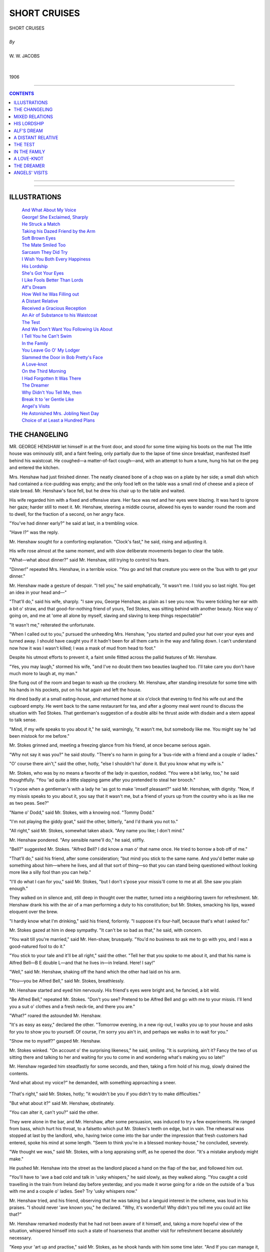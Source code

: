 ﻿.. -*- encoding: utf-8 -*-

.. meta::
   :PG.Id: 21927
   :PG.Title: Short Cruises, Complete
   :PG.Released: 2007-06-25
   :PG.Rights: Public Domain
   :PG.Producer: David Widger
   :DC.Creator: W.W. Jacobs
   :MARCREL.ill: Will Owen
   :DC.Title: Project Gutenberg, Short Cruises, by W.W. Jacobs
   :DC.Language: en
   :DC.Created: 1906
   :coverpage: images/cover.jpg



.. role:: large
   :class: large

.. role:: small
   :class: small

.. role:: xl
   :class: x-large

.. role:: small-caps
     :class: small-caps

.. style:: subtitle
   :class: center

.. role:: xx-large
   :class: xx-large

.. role:: x-large
   :class: x-large

.. role:: largeit
   :class: large italics

.. role:: smallit
   :class: small italics

.. role:: xlarge-bold
   :class: x-large bold




=============
SHORT CRUISES
=============

.. pgheader::


.. class:: center

   | :xlarge-bold:`SHORT CRUISES`
   |
   | `By`
   |
   | :large:`W. W. JACOBS`
   |
   |
   | 1906




----

.. contents:: CONTENTS
   :depth: 1
   :backlinks: entry

----


.. image:: images/cover.jpg



----



ILLUSTRATIONS
=============


   | `And What About My Voice`_

   | `George! She Exclaimed, Sharply`_

   | `He Struck a Match`_

   | `Taking his Dazed Friend by the Arm`_

   | `Soft Brown Eyes`_

   | `The Mate Smiled Too`_

   | `Sarcasm They Did Try`_

   | `I Wish You Both Every Happiness`_

   | `His Lordship`_

   | `She's Got Your Eyes`_

   | `I Like Fools Better Than Lords`_

   | `Alf's Dream`_

   | `How Well he Was Filling out`_

   | `A Distant Relative`_

   | `Received a Gracious Reception`_

   | `An Air of Substance to his Waistcoat`_

   | `The Test`_

   | `And We Don't Want You Following Us About`_

   | `I Tell You he Can't Swim`_

   | `In the Family`_

   | `You Leave Go O' My Lodger`_

   | `Slammed the Door in Bob Pretty's Face`_

   | `A Love-knot`_

   | `On the Third Morning`_

   | `I Had Forgotten It Was There`_

   | `The Dreamer`_

   | `Why Didn't You Tell Me, then`_

   | `Break It to 'er Gentle Like`_

   | `Angel's Visits`_

   | `He Astonished Mrs. Jobling Next Day`_

   | `Choice of at Least a Hundred Plans`_






THE CHANGELING
==============

.. clearpage::

.. dropcap:: M MR. GEORGE HENSHAW let
   :lines: 4
   :indents: -1.25em 0.5em

MR. GEORGE HENSHAW let himself in at the front door, and stood for some time wiping his boots on the mat The little house was ominously still, and a faint feeling, only partially due to the lapse of time since breakfast, manifested itself behind his waistcoat. He coughed—a matter-of-fact cough—and, with an attempt to hum a tune, hung his hat on the peg and entered the kitchen.

Mrs. Henshaw had just finished dinner. The neatly cleaned bone of a chop was on a plate by her side; a small dish which had contained a rice-pudding was empty; and the only food left on the table was a small rind of cheese and a piece of stale bread. Mr. Henshaw's face fell, but he drew his chair up to the table and waited.

His wife regarded him with a fixed and offensive stare. Her face was red and her eyes were blazing. It was hard to ignore her gaze; harder still to meet it. Mr. Henshaw, steering a middle course, allowed his eyes to wander round the room and to dwell, for the fraction of a second, on her angry face.

"You've had dinner early?" he said at last, in a trembling voice.

"Have I?" was the reply.

Mr. Henshaw sought for a comforting explanation. "Clock's fast," he said, rising and adjusting it.

His wife rose almost at the same moment, and with slow deliberate movements began to clear the table.

"What—what about dinner?" said Mr. Henshaw, still trying to control his fears.

"Dinner!" repeated Mrs. Henshaw, in a terrible voice. "You go and tell that creature you were on the 'bus with to get your dinner."

Mr. Henshaw made a gesture of despair. "I tell you," he said emphatically, "it wasn't me. I told you so last night. You get an idea in your head and—"

"That'll do," said his wife, sharply. "I saw you, George Henshaw, as plain as I see you now. You were tickling her ear with a bit o' straw, and that good-for-nothing friend of yours, Ted Stokes, was sitting behind with another beauty. Nice way o' going on, and me at 'ome all alone by myself, slaving and slaving to keep things respectable!"

"It wasn't me," reiterated the unfortunate.

"When I called out to you," pursued the unheeding Mrs. Henshaw, "you started and pulled your hat over your eyes and turned away. I should have caught you if it hadn't been for all them carts in the way and falling down. I can't understand now how it was I wasn't killed; I was a mask of mud from head to foot."

Despite his utmost efforts to prevent it, a faint smile flitted across the pallid features of Mr. Henshaw.

"Yes, you may laugh," stormed his wife, "and I've no doubt them two beauties laughed too. I'll take care you don't have much more to laugh at, my man."

She flung out of the room and began to wash up the crockery. Mr. Henshaw, after standing irresolute for some time with his hands in his pockets, put on his hat again and left the house.

He dined badly at a small eating-house, and returned home at six o'clock that evening to find his wife out and the cupboard empty. He went back to the same restaurant for tea, and after a gloomy meal went round to discuss the situation with Ted Stokes. That gentleman's suggestion of a double alibi he thrust aside with disdain and a stern appeal to talk sense.

"Mind, if my wife speaks to you about it," he said, warningly, "it wasn't me, but somebody like me. You might say he 'ad been mistook for me before."

Mr. Stokes grinned and, meeting a freezing glance from his friend, at once became serious again.

"Why not say it was you?" he said stoutly. "There's no harm in going for a 'bus-ride with a friend and a couple o' ladies."

"O' course there ain't," said the other, hotly, "else I shouldn't ha' done it. But you know what my wife is."

Mr. Stokes, who was by no means a favorite of the lady in question, nodded. "You were a bit larky, too," he said thoughtfully. "You 'ad quite a little slapping game after you pretended to steal her brooch."

"I s'pose when a gentleman's with a lady he 'as got to make 'imself pleasant?" said Mr. Henshaw, with dignity. "Now, if my missis speaks to you about it, you say that it wasn't me, but a friend of yours up from the country who is as like me as two peas. See?"

"Name o' Dodd," said Mr. Stokes, with a knowing nod. "Tommy Dodd."

"I'm not playing the giddy goat," said the other, bitterly, "and I'd thank you not to."

"All right," said Mr. Stokes, somewhat taken aback. "Any name you like; I don't mind."

Mr. Henshaw pondered. "Any sensible name'll do," he said, stiffly.

"Bell?" suggested Mr. Stokes. "Alfred Bell? I did know a man o' that name once. He tried to borrow a bob off of me."

"That'll do," said his friend, after some consideration; "but mind you stick to the same name. And you'd better make up something about him—where he lives, and all that sort of thing—so that you can stand being questioned without looking more like a silly fool than you can help."

"I'll do what I can for you," said Mr. Stokes, "but I don't s'pose your missis'll come to me at all. She saw you plain enough."

They walked on in silence and, still deep in thought over the matter, turned into a neighboring tavern for refreshment. Mr. Henshaw drank his with the air of a man performing a duty to his constitution; but Mr. Stokes, smacking his lips, waxed eloquent over the brew.

"I hardly know what I'm drinking," said his friend, forlornly. "I suppose it's four-half, because that's what I asked for."

Mr. Stokes gazed at him in deep sympathy. "It can't be so bad as that," he said, with concern.

"You wait till you're married," said Mr. Hen-shaw, brusquely. "You'd no business to ask me to go with you, and I was a good-natured fool to do it."

"You stick to your tale and it'll be all right," said the other. "Tell her that you spoke to me about it, and that his name is Alfred Bell—B E double L—and that he lives in—in Ireland. Here! I say!"

"Well," said Mr. Henshaw, shaking off the hand which the other had laid on his arm.

"You—you be Alfred Bell," said Mr. Stokes, breathlessly.

Mr. Henshaw started and eyed him nervously. His friend's eyes were bright and, he fancied, a bit wild.

"Be Alfred Bell," repeated Mr. Stokes. "Don't you see? Pretend to be Alfred Bell and go with me to your missis. I'll lend you a suit o' clothes and a fresh neck-tie, and there you are."

"What?" roared the astounded Mr. Henshaw.

"It's as easy as easy," declared the other. "Tomorrow evening, in a new rig-out, I walks you up to your house and asks for you to show you to yourself. Of course, I'm sorry you ain't in, and perhaps we walks in to wait for you."

"Show me to myself?" gasped Mr. Henshaw.

Mr. Stokes winked. "On account o' the surprising likeness," he said, smiling. "It is surprising, ain't it? Fancy the two of us sitting there and talking to her and waiting for you to come in and wondering what's making you so late!"

Mr. Henshaw regarded him steadfastly for some seconds, and then, taking a firm hold of his mug, slowly drained the contents.

"And what about my voice?" he demanded, with something approaching a sneer.

.. _`And What About My Voice`:
.. figure:: images/020.jpg 

"That's right," said Mr. Stokes, hotly; "it wouldn't be you if you didn't try to make difficulties."

"But what about it?" said Mr. Henshaw, obstinately.

"You can alter it, can't you?" said the other.

They were alone in the bar, and Mr. Henshaw, after some persuasion, was induced to try a few experiments. He ranged from bass, which hurt his throat, to a falsetto which put Mr. Stokes's teeth on edge, but in vain. The rehearsal was stopped at last by the landlord, who, having twice come into the bar under the impression that fresh customers had entered, spoke his mind at some length. "Seem to think you're in a blessed monkey-house," he concluded, severely.

"We thought we was," said Mr. Stokes, with a long appraising sniff, as he opened the door. "It's a mistake anybody might make."

He pushed Mr. Henshaw into the street as the landlord placed a hand on the flap of the bar, and followed him out.

"You'll have to 'ave a bad cold and talk in 'usky whispers," he said slowly, as they walked along. "You caught a cold travelling in the train from Ireland day before yesterday, and you made it worse going for a ride on the outside of a 'bus with me and a couple o' ladies. See? Try 'usky whispers now."

Mr. Henshaw tried, and his friend, observing that he was taking but a languid interest in the scheme, was loud in his praises. "I should never 'ave known you," he declared. "Why, it's wonderful! Why didn't you tell me you could act like that?"

Mr. Henshaw remarked modestly that he had not been aware of it himself, and, taking a more hopeful view of the situation, whispered himself into such a state of hoarseness that another visit for refreshment became absolutely necessary.

"Keep your 'art up and practise," said Mr. Stokes, as he shook hands with him some time later. "And If you can manage it, get off at four o'clock to-morrow and we'll go round to see her while she thinks you're still at work."

Mr. Henshaw complimented him upon his artfulness, and, with some confidence in a man of such resource, walked home in a more cheerful frame of mind. His heart sank as he reached the house, but to his relief the lights were out and his wife was in bed.

He was up early next morning, but his wife showed no signs of rising. The cupboard was still empty, and for some time he moved about hungry and undecided. Finally he mounted the stairs again, and with a view to arranging matters for the evening remonstrated with her upon her behavior and loudly announced his intention of not coming home until she was in a better frame of mind. From a disciplinary point of view the effect of the remonstrance was somewhat lost by being shouted through the closed door, and he also broke off too abruptly when Mrs. Henshaw opened it suddenly and confronted him. Fragments of the peroration reached her through the front door.

Despite the fact that he left two hours earlier, the day passed but slowly, and he was in a very despondent state of mind by the time he reached Mr. Stokes's lodging. The latter, however, had cheerfulness enough for both, and, after helping his visitor to change into fresh clothes and part his hair in the middle instead of at the side, surveyed him with grinning satisfaction. Under his directions Mr. Henshaw also darkened his eyebrows and beard with a little burnt cork until Mr. Stokes declared that his own mother wouldn't know him.

"Now, be careful," said Mr. Stokes, as they set off. "Be bright and cheerful; be a sort o' ladies' man to her, same as she saw you with the one on the 'bus. Be as unlike yourself as you can, and don't forget yourself and call her by 'er pet name."

"Pet name!" said Mr. Henshaw, indignantly. "Pet name! You'll alter your ideas of married life when you're caught, my lad, I can tell you!"

He walked on in scornful silence, lagging farther and farther behind as they neared his house. When Mr. Stokes knocked at the door he stood modestly aside with his back against the wall of the next house.

"Is George in?" inquired Mr. Stokes, carelessly, as Mrs. Henshaw opened the door.

"No," was the reply.

Mr. Stokes affected to ponder; Mr. Henshaw instinctively edged away.

"He ain't in," said Mrs. Henshaw, preparing to close the door.

"I wanted to see him partikler," said Mr. Stokes, slowly. "I brought a friend o' mine, name o' Alfred Bell, up here on purpose to see 'im."

Mrs. Henshaw, following the direction of his eyes, put her head round the door.

"George!" she exclaimed, sharply.

.. _`George! She Exclaimed, Sharply`:
.. figure:: images/024.jpg 

Mr. Stokes smiled. "That ain't George," he said, gleefully; "That's my friend, Mr. Alfred Bell. Ain't it a extraordinary likeness? Ain't it wonderful? That's why I brought 'im up; I wanted George to see 'im."

Mrs. Henshaw looked from one to the other in wrathful bewilderment.

"His living image, ain't he?" said Mr. Stokes. "This is my pal George's missis," he added, turning to Mr. Bell.

"Good afternoon to you," said that gentleman, huskily.

"He got a bad cold coming from Ireland," explained Mr. Stokes, "and, foolish-like, he went outside a 'bus with me the other night and made it worse."

"Oh-h!" said Mrs. Henshaw, slowly. "Indeed! Really!"

"He's quite curious to see George," said Mr. Stokes. "In fact, he was going back to Ireland tonight if it 'adn't been for that. He's waiting till to-morrow just to see George."

Mr. Bell, in a voice huskier than ever, said that he had altered his mind again.

"Nonsense!" said Mr. Stokes, sternly. "Besides, George would like to see you. I s'pose he won't be long?" he added, turning to Mrs. Hen-shaw, who was regarding Mr. Bell much as a hungry cat regards a plump sparrow.

"I don't suppose so," she said, slowly.

"I dare say if we wait a little while—" began Mr. Stokes, ignoring a frantic glance from Mr. Henshaw.

"Come in," said Mrs. Henshaw, suddenly.

Mr. Stokes entered and, finding that his friend hung back, went out again and half led, half pushed him indoors. Mr. Bell's shyness he attributed to his having lived so long in Ireland.

"He is quite the ladies' man, though," he said, artfully, as they followed their hostess into the front room. "You should ha' seen 'im the other night on the 'bus. We had a couple o' lady friends o' mine with us, and even the conductor was surprised at his goings on."

Mr. Bell, by no means easy as to the results of the experiment, scowled at him despairingly.

"Carrying on, was he?" said Mrs. Henshaw, regarding the culprit steadily.

"Carrying on like one o'clock," said the imaginative Mr. Stokes. "Called one of 'em 'is little wife, and asked her where 'er wedding-ring was."

"I didn't," said Mr. Bell, in a suffocating voice. "I didn't."

"There's nothing to be ashamed of," said Mr. Stokes, virtuously. "Only, as I said to you at the time, 'Alfred,' I says, 'it's all right for you as a single man, but you might be the twin-brother of a pal o' mine—George Henshaw by name—and if some people was to see you they might think it was 'im Didn't I say that?"

"You did," said Mr. Bell, helplessly.

"And he wouldn't believe me," said Mr. Stokes, turning to Mrs. Henshaw. "That's why I brought him round to see George."

"I should like to see the two of 'em together myself," said Mrs. Henshaw, quietly. "I should have taken him for my husband anywhere."

"You wouldn't if you'd seen 'im last night," said Mr. Stokes, shaking his head and smiling.

"Carrying on again, was he?" inquired Mrs. Henshaw, quickly.

"No!" said Mr. Bell, in a stentorian whisper.

His glance was so fierce that Mr. Stokes almost quailed. "I won't tell tales out of school," he said, nodding.

"Not if I ask you to?" said Mrs. Henshaw, with a winning smile.

"Ask 'im," said Mr. Stokes.

"Last night," said the whisperer, hastily, "I went for a quiet walk round Victoria Park all by myself. Then I met Mr. Stokes, and we had one half-pint together at a public-house. That's all."

Mrs. Henshaw looked at Mr. Stokes. Mr. Stokes winked at her.

"It's as true as my name is—Alfred Bell," said that gentleman, with slight but natural hesitation.

"Have it your own way," said Mr. Stokes, somewhat perturbed at Mr. Bell's refusal to live up to the character he had arranged for him.

"I wish my husband spent his evenings in the same quiet way," said Mrs. Henshaw, shaking her head.

"Don't he?" said Mr. Stokes. "Why, he always seems quiet enough to me. Too quiet, I should say. Why, I never knew a quieter man. I chaff 'im about it sometimes."

"That's his artfulness," said Mrs. Henshaw.

"Always in a hurry to get 'ome," pursued the benevolent Mr. Stokes.

"He may say so to you to get away from you," said Mrs. Henshaw, thoughtfully. "He does say you're hard to shake off sometimes."

Mr. Stokes sat stiffly upright and threw a fierce glance in the direction of Mr. Henshaw.

"Pity he didn't tell me," he said bitterly. "I ain't one to force my company where it ain't wanted."

"I've said to him sometimes," continued Mrs. Henshaw, "'Why don't you tell Ted Stokes plain that you don't like his company?' but he won't. That ain't his way. He'd sooner talk of you behind your back."

"What does he say?" inquired Mr. Stokes, coldly ignoring a frantic headshake on the part of his friend.

"Promise me you won't tell him if I tell you," said Mrs. Henshaw.

Mr. Stokes promised.

"I don't know that I ought to tell you," said Mrs. Henshaw, reluctantly, "but I get so sick and tired of him coming home and grumbling about you."

"Go on," said the waiting Stokes.

Mrs. Henshaw stole a glance at him. "He says you act as if you thought yourself everybody," she said, softly, "and your everlasting clack, clack, clack, worries him to death."

"Go on," said the listener, grimly.

"And he says it's so much trouble to get you to pay for your share of the drinks that he'd sooner pay himself and have done with it."

Mr. Stokes sprang from his chair and, with clenched fists, stood angrily regarding the horrified Mr. Bell. He composed himself by an effort and resumed his seat.

"Anything else?" he inquired.

"Heaps and heaps of things," said Mrs. Henshaw; "but I don't want to make bad blood between you."

"Don't mind me," said Mr. Stokes, glancing bale-fully over at his agitated friend. "P'raps I'll tell you some things about him some day."

"It would be only fair," said Mrs. Henshaw, quickly. "Tell me now; I don't mind Mr. Bell hearing; not a bit."

Mr. Bell spoke up for himself. "I don't want to hear family secrets," he whispered, with an imploring glance at the vindictive Mr. Stokes. "It wouldn't be right."

"Well, I don't want to say things behind a man's back," said the latter, recovering himself. "Let's wait till George comes in, and I'll say 'em before his face."

Mrs. Henshaw, biting her lip with annoyance, argued with him, but in vain. Mr. Stokes was firm, and, with a glance at the clock, said that George would be in soon and he would wait till he came.

Conversation flagged despite the efforts of Mrs. Henshaw to draw Mr. Bell out on the subject of Ireland. At an early stage of the catechism he lost his voice entirely, and thereafter sat silent while Mrs. Henshaw discussed the most intimate affairs of her husband's family with Mr. Stokes. She was in the middle of an anecdote about her mother-in-law when Mr. Bell rose and, with some difficulty, intimated his desire to depart.

"What, without seeing George?" said Mrs. Henshaw. "He can't be long now, and I should like to see you together."

"P'r'aps we shall meet him," said Mr. Stokes, who was getting rather tired of the affair. "Good night."

He led the way to the door and, followed by the eager Mr. Bell, passed out into the street. The knowledge that Mrs. Henshaw was watching him from the door kept him silent until they had turned the corner, and then, turning fiercely on Mr. Henshaw, he demanded to know what he meant by it.

"I've done with you," he said, waving aside the other's denials. "I've got you out of this mess, and now I've done with you. It's no good talking, because I don't want to hear it."

"Good-by, then," said Mr. Henshaw, with unexpected hauteur, as he came to a standstill.

"I'll 'ave my trousers first, though," said Mr. Stokes, coldly, "and then you can go, and welcome."

"It's my opinion she recognized me, and said all that just to try us," said the other, gloomily.

Mr. Stokes scorned to reply, and reaching his lodging stood by in silence while the other changed his clothes. He refused Mr. Henshaw's hand with a gesture he had once seen on the stage, and, showing him downstairs, closed the door behind him with a bang.

Left to himself, the small remnants of Mr. Hen-shaw's courage disappeared. He wandered forlornly up and down the streets until past ten o'clock, and then, cold and dispirited, set off in the direction of home. At the corner of the street he pulled himself together by a great effort, and walking rapidly to his house put the key in the lock and turned it.

The door was fast and the lights were out. He knocked, at first lightly, but gradually increasing in loudness. At the fourth knock a light appeared in the room above, the window was raised, and Mrs. Henshaw leaned out.

"Mr. Bell!" she said, in tones of severe surprise.

"Bell?" said her husband, in a more surprised voice still. "It's me, Polly."

"Go away at once, sir!" said Mrs. Henshaw, indignantly. "How dare you call me by my Christian name? I'm surprised at you!"

"It's me, I tell you—George!" said her husband, desperately. "What do you mean by calling me Bell?"

"If you're Mr. Bell, as I suppose, you know well enough," said Mrs. Henshaw, leaning out and regarding him fixedly; "and if you're George you don't."

"I'm George," said Mr. Henshaw, hastily.

"I'm sure I don't know what to make of it," said Mrs. Henshaw, with a bewildered air. "Ted Stokes brought round a man named Bell this afternoon so like you that I can't tell the difference. I don't know what to do, but I do know this—I don't let you in until I have seen you both together, so that I can tell which is which."

"Both together!" exclaimed the startled Mr. Henshaw. "Here—look here!"

He struck a match and, holding it before his face, looked up at the window. Mrs. Henshaw scrutinized him gravely.

.. _`He Struck a Match`:
.. figure:: images/032.jpg 

"It's no good," she said, despairingly. "I can't tell. I must see you both together."

Mr. Henshaw ground his teeth. "But where is he?" he inquired.

"He went off with Ted Stokes," said his wife. "If you're George you'd better go and ask him."

She prepared to close the window, but Mr. Hen-shaw's voice arrested her.

"And suppose he is not there?" he said.

Mrs. Henshaw reflected. "If he is not there bring Ted Stokes back with you," she said at last, "and if he says you're George, I'll let you in."

The window closed and the light disappeared. Mr. Henshaw waited for some time, but in vain, and, with a very clear idea of the reception he would meet with at the hands of Mr. Stokes, set off to his lodging.

If anything, he had underestimated his friend's powers. Mr. Stokes, rudely disturbed just as he had got into bed, was the incarnation of wrath. He was violent, bitter, and insulting in a breath, but Mr. Henshaw was desperate, and Mr. Stokes, after vowing over and over again that nothing should induce him to accompany him back to his house, was at last so moved by his entreaties that he went upstairs and equipped himself for the journey.

"And, mind, after this I never want to see your face again," he said, as they walked swiftly back.

Mr. Henshaw made no reply. The events of the day had almost exhausted him, and silence was maintained until they reached the house. Much to his relief he heard somebody moving about upstairs after the first knock and in a very short time the window was gently raised and Mrs. Henshaw looked out.

"What, you've come back?" she said, in a low, intense voice. "Well, of all the impudence! How dare you carry on like this?"

"It's me," said her husband.

"Yes, I see it is," was the reply.

"It's him right enough; it's your husband," said Mr. Stokes. "Alfred Bell has gone."

"How dare you stand there and tell me them falsehoods!" exclaimed Mrs. Henshaw. "I wonder the ground don't open and swallow you up. It's Mr. Bell, and if he don't go away I'll call the police."

Messrs. Henshaw and Stokes, amazed at their reception, stood blinking up at her. Then they conferred in whispers.

"If you can't tell 'em apart, how do you know this is Mr. Bell?" inquired Mr. Stokes, turning to the window again.

"How do I know?" repeated Mrs. Henshaw. "How do I know? Why, because my husband came home almost directly Mr. Bell had gone. I wonder he didn't meet him."

"Came home?" cried Mr. Henshaw, shrilly. "Came home?"

"Yes; and don't make so much noise," said Mrs. Henshaw, tartly; "he's asleep."

The two gentlemen turned and gazed at each other in stupefaction. Mr. Stokes was the first to recover, and, taking his dazed friend by the arm, led him gently away. At the end of the street he took a deep breath, and, after a slight pause to collect his scattered energies, summed up the situation.

.. _`Taking his Dazed Friend by the Arm`:
.. figure:: images/036.jpg 

"She's twigged it all along," he said, with conviction. "You'll have to come home with me tonight, and to-morrow the best thing you can do is to make a clean breast of it. It was a silly game, and, if you remember, I was against it from the first."





MIXED RELATIONS
===============

.. clearpage::

.. dropcap:: T THE brig Elizabeth Barstow
   :lines: 4
   :indents: -1.25em 0.5em

THE brig Elizabeth Barstow came up the river as though in a hurry to taste again the joys of the Metropolis. The skipper, leaning on the wheel, was in the midst of a hot discussion with the mate, who was placing before him the hygienic, economical, and moral advantages of total abstinence in language of great strength but little variety.

"Teetotallers eat more," said the skipper, finally.

The mate choked, and his eye sought the galley. "Eat more?" he spluttered. "Yesterday the meat was like brick-bats; to-day it tasted like a bit o' dirty sponge. I've lived on biscuits this trip; and the only tater I ate I'm going to see a doctor about direckly I get ashore. It's a sin and a shame to spoil good food the way 'e does."

"The moment I can ship another cook he goes," said the skipper. "He seems busy, judging by the noise."

"I'm making him clean up everything, ready for the next," explained the mate, grimly. "And he 'ad the cheek to tell me he's improving—improving!"

"He'll go as soon as I get another," repeated the skipper, stooping and peering ahead. "I don't like being poisoned any more than you do. He told me he could cook when I shipped him; said his sister had taught him."

The mate grunted and, walking away, relieved his mind by putting his head in at the galley and bidding the cook hold up each separate utensil for his inspection. A hole in the frying-pan the cook modestly attributed to elbow-grease.

The river narrowed, and the brig, picking her way daintily through the traffic, sought her old berth at Buller's Wharf. It was occupied by a deaf sailing-barge, which, moved at last by self-interest, not unconnected with its paint, took up a less desirable position and consoled itself with adjectives.

The men on the wharf had gone for the day, and the crew of the Elizabeth Barstow, after making fast, went below to prepare themselves for an evening ashore. Standing before the largest saucepan-lid in the galley, the cook was putting the finishing touches to his toilet.

A light, quick step on the wharf attracted the attention of the skipper as he leaned against the side smoking. It stopped just behind him, and turning round he found himself gazing into the soft brown eyes of the prettiest girl he had ever seen.

.. _`Soft Brown Eyes`:
.. figure:: images/038.jpg 

"Is Mr. Jewell on board, please?" she asked, with a smile.

"Jewell?" repeated the skipper. "Jewell? Don't know the name."

"He was on board," said the girl, somewhat taken aback. "This is the Elizabeth Barstow, isn't it?"

"What's his Christian name," inquired the skipper, thoughtfully.

"Albert," replied the girl. "Bert," she added, as the other shook his head.

"Oh, the cook!" said the skipper. "I didn't know his name was Jewell. Yes, he's in the galley."

He stood eyeing her and wondering in a dazed fashion what she could see in a small, white-faced, slab-sided—

The girl broke in upon his meditations. "How does he cook?" she inquired, smiling.

He was about to tell her, when he suddenly remembered the cook's statement as to his instructor. "He's getting on," he said, slowly; "he's getting on. Are you his sister?"

The girl smiled and nodded. "Ye—es," she said, slowly. "Will you tell him I am waiting for him, please?"

The skipper started and drew himself up; then he walked forward and put his head in at the galley.

"Bert," he said, in a friendly voice, "your sister wants to see you."

"Who?" inquired Mr. Jewell, in the accents of amazement. He put his head out at the door and nodded, and then, somewhat red in the face with the exercise, drew on his jacket and walked towards her. The skipper followed.

"Thank you," said the girl, with a pleasant smile.

"You're quite welcome," said the skipper.

Mr. Jewell stepped ashore and, after a moment of indecision, shook hands with his visitor.

"If you're down this way again," said the skipper, as they turned away, "perhaps you'd like to see the cabin. We're in rather a pickle just now, but if you should happen to come down for Bert to-morrow night—"

The girl's eyes grew mirthful and her lips trembled. "Thank you," she said.

"Some people like looking over cabins," murmured the skipper.

He raised his hand to his cap and turned away. The mate, who had just come on deck, stared after the retreating couple and gave vent to a low whistle.

"What a fine gal to pick up with Slushy," he remarked.

"It's his sister," said the skipper, somewhat sharply.

"The one that taught him to cook?" said the other, hastily. "Here! I'd like five minutes alone with her; I'd give 'er a piece o' my mind that 'ud do her good. I'd learn 'er. I'd tell her wot I thought of her."

"That'll do," said the skipper; "that'll do. He's not so bad for a beginner; I've known worse."

"Not so bad?" repeated the mate. "Not so bad? Why"—his voice trembled—"ain't you going to give 'im the chuck, then?"

"I shall try him for another vy'ge, George," said the skipper. "It's hard lines on a youngster if he don't have a chance. I was never one to be severe. Live and let live, that's my motto. Do as you'd be done by."

"You're turning soft-'arted in your old age," grumbled the mate.

"Old age!" said the other, in a startled voice, "Old age! I'm not thirty-seven yet."

"You're getting on," said the mate; "besides, you look old."

The skipper investigated the charge in the cabin looking-glass ten minutes later. He twisted his beard in his hand and tried to imagine how he would look without it. As a compromise he went out and had it cut short and trimmed to a point. The glass smiled approval on his return; the mate smiled too, and, being caught in the act, said it made him look like his own grandson.

.. _`The Mate Smiled Too`:
.. figure:: images/046.jpg 

It was late when the cook returned, but the skipper was on deck, and, stopping him for a match, entered into a little conversation. Mr. Jewell, surprised at first, soon became at his ease, and, the talk drifting in some unknown fashion to Miss Jewell, discussed her with brotherly frankness.

"You spent the evening together, I s'pose?" said the skipper, carelessly.

Mr. Jewell glanced at him from the corner of his eye. "Cooking," he said, and put his hand over his mouth with some suddenness.

By the time they parted the skipper had his hand in a friendly fashion on the cook's shoulder, and was displaying an interest in his welfare as unusual as it was gratifying. So unaccustomed was Mr. Jewell to such consideration that he was fain to pause for a moment or two to regain control of his features before plunging into the lamp-lit fo'c'sle.

The mate made but a poor breakfast next morning, but his superior, who saw the hand of Miss Jewell in the muddy coffee and the cremated bacon, ate his with relish. He was looking forward to the evening, the cook having assured him that his sister had accepted his invitation to inspect the cabin, and indeed had talked of little else. The boy was set to work house-cleaning, and, having gleaned a few particulars, cursed the sex with painstaking thoroughness.

It seemed to the skipper a favorable omen that Miss Jewell descended the companion-ladder as though to the manner born; and her exclamations of delight at the cabin completed his satisfaction. The cook, who had followed them below with some trepidation, became reassured, and seating himself on a locker joined modestly in the conversation.

"It's like a doll's-house," declared the girl, as she finished by examining the space-saving devices in the state-room. "Well, I mustn't take up any more of your time."

"I've got nothing to do," said the skipper, hastily. "I—I was thinking of going for a walk; but it's lonely walking about by yourself."

Miss Jewell agreed. She lowered her eyes and looked under the lashes at the skipper.

"I never had a sister," continued the latter, in melancholy accents.

"I don't suppose you would want to take her out if you had," said the girl.

The skipper protested. "Bert takes you out," he said.

"He isn't like most brothers," said Miss Jewell, shifting along the locker and placing her hand affectionately on the cook's shoulder.

"If I had a sister," continued the skipper, in a somewhat uneven voice, "I should take her out. This evening, for instance, I should take her to a theatre."

Miss Jewell turned upon him the innocent face of a child. "It would be nice to be your sister," she said, calmly.

The skipper attempted to speak, but his voice failed him. "Well, pretend you are my sister," he said, at last, "and we'll go to one."

"Pretend?" said Miss Jewell, as she turned and eyed the cook. "Bert wouldn't like that," she said, decidedly.

"N—no," said the cook, nervously, avoiding the skipper's eye.

"It wouldn't be proper," said Miss Jewell, sitting upright and looking very proper indeed.

"I—I meant Bert to come, too," said the skipper; "of course," he added.

The severity of Miss Jewell's expression relaxed. She stole an amused glance at the cook and, reading her instructions in his eye, began to temporize. Ten minutes later the crew of the Elizabeth Barstow in various attitudes of astonishment beheld their commander going ashore with his cook. The mate so far forgot himself as to whistle, but with great presence of mind cuffed the boy's ear as the skipper turned.

For some little distance the three walked along in silence. The skipper was building castles in the air, the cook was not quite at his ease, and the girl, gazing steadily in front of her, appeared slightly embarrassed.

By the time they reached Aldgate and stood waiting for an omnibus Miss Jewell found herself assailed by doubts. She remembered that she did not want to go to a theatre, and warmly pressed the two men to go together and leave her to go home. The skipper remonstrated in vain, but the cook came to the rescue, and Miss Jewell, still protesting, was pushed on to a 'bus and propelled upstairs. She took a vacant seat in front, and the skipper and Mr. Jewell shared one behind.

The three hours at the theatre passed all too soon, although the girl was so interested in the performance that she paid but slight attention to her companions. During the waits she became interested in her surroundings, and several times called the skipper's attention to smart-looking men in the stalls and boxes. At one man she stared so persistently that an opera-glass was at last levelled in return.

"How rude of him," she said, smiling sweetly at the skipper.

She shook her head in disapproval, but the next moment he saw her gazing steadily at the opera-glasses again.

"If you don't look he'll soon get tired of it," he said, between his teeth.

"Yes, perhaps he will," said Miss Jewell, without lowering her eyes in the least.

The skipper sat in torment until the lights were lowered and the curtain went up again. When it fell he began to discuss the play, but Miss Jewell returned such vague replies that it was evident her thoughts were far away.

"I wonder who he is?" she whispered, gazing meditatingly at the box.

"A waiter, I should think," snapped the skipper.

The girl shook her head. "No, he is much too distinguished-looking," she said, seriously. "Well, I suppose he'll know me again."

The shipper felt that he wanted to get up and smash things; beginning with the man in the box. It was his first love episode for nearly ten years, and he had forgotten the pains and penalties which attach to the condition. When the performance was over he darted a threatening glance at the box, and, keeping close to Miss Jewell, looked carefully about him to make sure that they were not followed.

"It was ripping," said the cook, as they emerged into the fresh air.

"Lovely," said the girl, in a voice of gentle melancholy. "I shall come and see it again, perhaps, when you are at sea."

"Not alone?" said the skipper, in a startled voice.

"I don't mind being alone," said Miss Jewell, gently; "I'm used to it."

The other's reply was lost in the rush for the 'bus, and for the second time that evening the skipper had to find fault with the seating arrangements. And when a vacancy by the side of Miss Jewell did occur, he was promptly forestalled by a young man in a check suit smoking a large cigar.

They got off at Aldgate, and the girl thanked him for a pleasant evening. A hesitating offer to see her home was at once negatived, and the skipper, watching her and the cook until they disappeared in the traffic, walked slowly and thoughtfully to his ship.

The brig sailed the next evening at eight o'clock, and it was not until six that the cook remarked, in the most casual manner, that his sister was coming down to see him off. She arrived half an hour late, and, so far from wanting to see the cabin again, discovered an inconvenient love of fresh air. She came down at last, at the instance of the cook, and, once below, her mood changed, and she treated the skipper with a soft graciousness which raised him to the seventh heaven. "You'll be good to Bert, won't you?" she inquired, with a smile at that young man.

"I'll treat him like my own brother," said the skipper, fervently. "No, better than that; I'll treat him like your brother."

The cook sat erect and, the skipper being occupied with Miss Jewell, winked solemnly at the skylight.

"I know you will," said the girl, very softly; "but I don't think the men—"

"The men'll do as I wish," said the skipper, sternly. "I'm the master on this ship—she's half mine, too—and anybody who interferes with him interferes with me. If there's anything you don't like, Bert, you tell me."

Mr. Jewell, his small, black eyes sparkling, promised, and then, muttering something about his work, exchanged glances with the girl and went up on deck.

"It is a nice cabin," said Miss Jewell, shifting an inch and a half nearer to the skipper. "I suppose poor Bert has to have his meals in that stuffy little place at the other end of the ship, doesn't he?"

"The fo'c'sle?" said the skipper, struggling between love and discipline. "Yes."

The girl sighed, and the mate, who was listening at the skylight above, held his breath with anxiety. Miss Jewell sighed again and in an absent-minded fashion increased the distance between herself and companion by six inches.

"It's usual," faltered the skipper.

"Yes, of course," said the girl, coldly.

"But if Bert likes to feed here, he's welcome," said the skipper, desperately, "and he can sleep aft, too. The mate can say what he likes."

The mate rose and, walking forward, raised his clenched fists to heaven and availed himself of the permission to the fullest extent of a somewhat extensive vocabulary.

"Do you know what I think you are?" inquired Miss Jewell, bending towards him with a radiant face. "No," said the other, trembling. "What?"

The girl paused. "It wouldn't do to tell you," she said, in a low voice. "It might make you vain."

"Do you know what I think you are?" inquired the skipper in his turn.

Miss Jewell eyed him composedly, albeit the corners of her mouth trembled. "Yes," she said, unexpectedly.

Steps sounded above and came heavily down the companion-ladder. "Tide's almost on the turn," said the mate, gruffly, from the door.

The skipper hesitated, but the mate stood aside for the girl to pass, and he followed her up on deck and assisted her to the jetty. For hours afterwards he debated with himself whether she really had allowed her hand to stay in his a second or two longer than necessary, or whether unconscious muscular action on his part was responsible for the phenomenon.

He became despondent as they left London behind, but the necessity of interfering between a goggle-eyed and obtuse mate and a pallid but no less obstinate cook helped to relieve him.

"He says he is going to sleep aft," choked the mate, pointing to the cook's bedding.

"Quite right," said the skipper. "I told him to. He's going to take his meals here, too. Anything to say against it?"

The mate sat down on a locker and fought for breath. The cook, still pale, felt his small, black mustache and eyed him with triumphant malice. "I told 'im they was your orders," he remarked.

"And I told him I didn't believe him," said the mate. "Nobody would. Whoever 'eard of a cook living aft? Why, they'd laugh at the idea."

He laughed himself, but in a strangely mirthless fashion, and, afraid to trust himself, went up on deck and brooded savagely apart. Nor did he come down to breakfast until the skipper and cook had finished.

Mr. Jewell bore his new honors badly, and the inability to express their dissatisfaction by means of violence had a bad effect on the tempers of the crew. Sarcasm they did try, but at that the cook could more than hold his own, and, although the men doubted his ability at first, he was able to prove to them by actual experiment that he could cook worse than they supposed.

.. _`Sarcasm They Did Try`:
.. figure:: images/056.jpg 

The brig reached her destination—Creekhaven—on the fifth day, and Mr. Jewell found himself an honored guest at the skipper's cottage. It was a comfortable place, but, as the cook pointed out, too large for one. He also referred, incidentally, to his sister's love of a country life, and, finding himself on a subject of which the other never tired, gave full reins to a somewhat picturesque imagination.

They were back at London within the fortnight, and the skipper learned to his dismay that Miss Jewell was absent on a visit. In these circumstances he would have clung to the cook, but that gentleman, pleading engagements, managed to elude him for two nights out of the three.

On the third day Miss Jewell returned to London, and, making her way to the wharf, was just in time to wave farewells as the brig parted from the wharf.

From the fact that the cook was not visible at the moment the skipper took the salutation to himself. It cheered him for the time, but the next day he was so despondent that the cook, by this time thoroughly in his confidence, offered to write when they got to Creekhaven and fix up an evening.

"And there's really no need for you to come, Bert," said the skipper, cheering up.

Mr. Jewell shook his head. "She wouldn't go without me," he said, gravely. "You've no idea 'ow particular she is. Always was from a child."

"Well, we might lose you," said the skipper, reflecting. "How would that be?"

"We might try it," said the cook, without enthusiasm.

To his dismay the skipper, before they reached London again, had invented at least a score of ways by which he might enjoy Miss Jewell's company without the presence of a third person, some of them so ingenious that the cook, despite his utmost efforts, could see no way of opposing them.

The skipper put his ideas into practice as soon as they reached London. Between Wapping and Charing Cross he lost the cook three times. Miss Jewell found him twice, and the third time she was so difficult that the skipper had to join in the treasure-hunt himself. The cook listened unmoved to a highly-colored picture of his carelessness from the lips of Miss Jewell, and bestowed a sympathetic glance upon the skipper as she paused for breath.

"It's as bad as taking a child out," said the latter, with well-affected indignation.

"Worse," said the girl, tightening her lips.

With a perseverance worthy of a better cause the skipper nudged the cook's arm and tried again. This time he was successful beyond his wildest dreams, and, after ten minutes' frantic search, found that he had lost them both. He wandered up and down for hours, and it was past eleven when he returned to the ship and found the cook waiting for him.

"We thought something 'ad happened to you," said the cook. "Kate has been in a fine way about it. Five minutes after you lost me she found me, and we've been hunting 'igh and low ever since."

Miss Jewell expressed her relief the next evening, and, stealing a glance at the face of the skipper, experienced a twinge of something which she took to be remorse. Ignoring the cook's hints as to theatres, she elected to go for a long 'bus ride, and, sitting in front with the skipper, left Mr. Jewell to keep a chaperon's eye on them from three seats behind.

Conversation was for some time disjointed; then the brightness and crowded state of the streets led the skipper to sound his companion as to her avowed taste for a country life.

"I should love it," said Miss Jewell, with a sigh. "But there's no chance of it; I've got my living to earn."

"You might—might marry somebody living in the country," said the skipper, in trembling tones.

Miss Jewell shuddered. "Marry!" she said, scornfully. "Most people do," said the other.

"Sensible people don't," said the girl. "You haven't," she added, with a smile.

"I'm very thankful I haven't," retorted the skipper, with great meaning.

"There you are!" said the girl, triumphantly.

"I never saw anybody I liked," said the skipper, "be—before."

"If ever I did marry," said Miss Jewell, with remarkable composure, "if ever I was foolish enough to do such a thing, I think I would marry a man a few years younger than myself."

"Younger?" said the dismayed skipper.

Miss Jewell nodded. "They make the best husbands," she said, gravely.

The skipper began to argue the point, and Mr. Jewell, at that moment taking a seat behind, joined in with some heat. A more ardent supporter could not have been found, although his repetition of the phrase "May and December" revealed a want of tact of which the skipper had not thought him capable. What had promised to be a red-letter day in his existence was spoiled, and he went to bed that night with the full conviction that he had better abandon a project so hopeless.

With a fine morning his courage revived, but as voyage succeeded voyage he became more and more perplexed. The devotion of the cook was patent to all men, but Miss Jewell was as changeable as a weather-glass. The skipper would leave her one night convinced that he had better forget her as soon as possible, and the next her manner would be so kind, and her glances so soft, that only the presence of the ever-watchful cook prevented him from proposing on the spot. The end came one evening in October. The skipper had hurried back from the City, laden with stores, Miss Jewell having, after many refusals, consented to grace the tea-table that afternoon. The table, set by the boy, groaned beneath the weight of unusual luxuries, but the girl had not arrived. The cook was also missing, and the only occupant of the cabin was the mate, who, sitting at one corner, was eating with great relish.

"Ain't you going to get your tea?" he inquired.

"No hurry," said the skipper, somewhat incensed at his haste. "It wouldn't have hurt you to have waited a bit."

"Waited?" said the other. "What for?"

"For my visitors," was the reply.

The mate bit a piece off a crust and stirred his tea. "No use waiting for them," he said, with a grin. "They ain't coming."

"What do you mean?" demanded the skipper.

"I mean," said the mate, continuing to stir his tea with great enjoyment—"I mean that all that kind'artedness of yours was clean chucked away on that cook. He's got a berth ashore and he's gone for good. He left you 'is love; he left it with Bill Hemp."

"Berth ashore?" said the skipper, staring. "Ah!" said the mate, taking a large and noisy sip from his cup. "He's been fooling you all along for what he could get out of you. Sleeping aft and feeding aft, nobody to speak a word to 'im, and going out and being treated by the skipper; Bill said he laughed so much when he was telling 'im that the tears was running down 'is face like rain. He said he'd never been treated so much in his life."

"That'll do," said the skipper, quickly.

"You ought to hear Bill tell it," said the mate, regretfully. "I can't do it anything like as well as what he can. Made us all roar, he did. What amused 'em most was you thinking that that gal was cookie's sister."

The skipper, with a sharp exclamation, leaned forward, staring at him.

"They're going to be married at Christmas," said the mate, choking in his cup.

The skipper sat upright again, and tried manfully to compose his features. Many things he had not understood before were suddenly made clear, and he remembered now the odd way in which the girl had regarded him as she bade him good-night on the previous evening. The mate eyed him with interest, and was about to supply him with further details when his attention was attracted by footsteps descending the companion-ladder. Then he put down his cup with great care, and stared in stolid amazement at the figure of Miss Jewell in the doorway.

"I'm a bit late," she said, flushing slightly.

She crossed over and shook hands with the skipper, and, in the most natural fashion in the world, took a seat and began to remove her gloves. The mate swung round and regarded her open-mouthed; the skipper, whose ideas were in a whirl, sat regarding her in silence. The mate was the first to move; he left the cabin rubbing his shin, and casting furious glances at the skipper.

"You didn't expect to see me?" said the girl, reddening again.

"No," was the reply.

The girl looked at the tablecloth. "I came to beg your pardon," she said, in a low voice.

"There's nothing to beg my pardon for," said the skipper, clearing his throat. "By rights I ought to beg yours. You did quite right to make fun of me. I can see it now."

"When you asked me whether I was Bert's sister I didn't like to say 'no,'" continued the girl; "and at first I let you come out with me for the fun of the thing, and then Bert said it would be good for him, and then—then—"

"Yes," said the skipper, after a long pause.

The girl broke a biscuit into small pieces, and arranged them on the cloth. "Then I didn't mind your coming so much," she said, in a low voice.

The skipper caught his breath and tried to gaze at the averted face.

The girl swept the crumbs aside and met his gaze squarely. "Not quite so much," she explained.

"I've been a fool," said the skipper. "I've been a fool. I've made myself a laughing-stock all round, but if I could have it all over again I would."

"That can never be," said the girl, shaking her head. "Bert wouldn't come."

"No, of course not," asserted the other.

The girl bit her lip. The skipper thought that he had never seen her eyes so large and shining. There was a long silence.

"Good-by," said the girl at last, rising.

The skipper rose to follow. "Good-by," he said, slowly; "and I wish you both every happiness."

.. _`I Wish You Both Every Happiness`:
.. figure:: images/064.jpg 

"Happiness?" echoed the girl, in a surprised voice. "Why?"

"When you are married."

"I am not going to be married," said the girl, "I told Bert so this afternoon. Good-by."

The skipper actually let her get nearly to the top of the ladder before he regained his presence of mind. Then, in obedience to a powerful tug at the hem of her skirt, she came down again, and accompanied him meekly back to the cabin.





HIS LORDSHIP
============

.. _`His Lordship`:
.. figure:: images/066.jpg 

.. clearpage::

.. dropcap:: F FARMER ROSE sat in his
   :lines: 4
   :indents: -1.25em 0.5em


FARMER ROSE sat in his porch smoking an evening pipe. By his side, in a comfortable Windsor chair, sat his friend the miller, also smoking, and gazing with half-closed eyes at the landscape as he listened for the thousandth time to his host's complaints about his daughter.

"The long and the short of it is, Cray," said the farmer, with an air of mournful pride, "she's far too good-looking."

Mr. Cray grunted.

"Truth is truth, though she's my daughter," continued Mr. Rose, vaguely. "She's too good-looking. Sometimes when I've taken her up to market I've seen the folks fair turn their backs on the cattle and stare at her instead."

Mr. Cray sniffed; louder, perhaps, than he had intended. "Beautiful that rose-bush smells," he remarked, as his friend turned and eyed him.

"What is the consequence?" demanded the farmer, relaxing his gaze. "She looks in the glass and sees herself, and then she gets miserable and uppish because there ain't nobody in these parts good enough for her to marry."

"It's a extraordinary thing to me where she gets them good looks from," said the miller, deliberately.

"Ah!" said Mr. Rose, and sat trying to think of a means of enlightening his friend without undue loss of modesty.

"She ain't a bit like her poor mother," mused Mr. Cray.

"No, she don't get her looks from her," assented the other.

"It's one o' them things you can't account for," said Mr. Cray, who was very tired of the subject; "it's just like seeing a beautiful flower blooming on an old cabbage-stump."

The farmer knocked his pipe out noisily and began to refill it. "People have said that she takes after me a trifle," he remarked, shortly.

"You weren't fool enough to believe that, I know," said the miller. "Why, she's no more like you than you're like a warming-pan—not so much."

Mr. Rose regarded his friend fixedly. "You ain't got a very nice way o' putting things, Cray," he said, mournfully.

"I'm no flatterer," said the miller; "never was, and you can't please everybody. If I said your daughter took after you I don't s'pose she'd ever speak to me again."

"The worst of it is," said the farmer, disregarding his remark, "she won't settle down. There's young Walter Lomas after her now, and she won't look at him. He's a decent young fellow is Walter, and she's been and named one o' the pigs after him, and the way she mixes them up together is disgraceful."

"If she was my girl she should marry young Walter," said the miller, firmly. "What's wrong with him?"

"She looks higher," replied the other, mysteriously; "she's always reading them romantic books full o' love tales, and she's never tired o' talking of a girl her mother used to know that went on the stage and married a baronet. She goes and sits in the best parlor every afternoon now, and calls it the drawing-room. She'll sit there till she's past the marrying age, and then she'll turn round and blame me."

"She wants a lesson," said Mr. Cray, firmly. "She wants to be taught her position in life, not to go about turning up her nose at young men and naming pigs after them."

"What she wants to understand is that the upper classes wouldn't look at her," pursued the miller.

"It would be easier to make her understand that if they didn't," said the farmer.

"I mean," said Mr. Cray, sternly, "with a view to marriage. What you ought to do is to get somebody staying down here with you pretending to be a lord or a nobleman, and ordering her about and not noticing her good looks at all. Then, while she's upset about that, in comes Walter Lomas to comfort her and be a contrast to the other."

Mr. Rose withdrew his pipe and regarded him open-mouthed.

"Yes; but how—" he began.

"And it seems to me," interrupted Mr. Cray, "that I know just the young fellow to do it—nephew of my wife's. He was coming to stay a fortnight with us, but you can have him with pleasure—me and him don't get on over and above well."

"Perhaps he wouldn't do it," objected the farmer.

"He'd do it like a shot," said Mr. Cray, positively. "It would be fun for us and it 'ud be a lesson for her. If you like, I'll tell him to write to you for lodgings, as he wants to come for a fortnight's fresh air after the fatiguing gayeties of town."

"Fatiguing gayeties of town," repeated the admiring farmer. "Fatiguing—"

He sat back in his chair and laughed, and Mr. Cray, delighted at the prospect of getting rid so easily of a tiresome guest, laughed too. Overhead at the open window a third person laughed, but in so quiet and well-bred a fashion that neither of them heard her.

The farmer received a letter a day or two afterwards, and negotiations between Jane Rose on the one side and Lord Fairmount on the other were soon in progress; the farmer's own composition being deemed somewhat crude for such a correspondence.

"I wish he didn't want it kept so secret," said Miss Rose, pondering over the final letter. "I should like to let the Crays and one or two more people know he is staying with us. However, I suppose he must have his own way."

"You must do as he wishes," said her father, using his handkerchief violently.

Jane sighed. "He'll be a little company for me, at any rate," she remarked. "What is the matter, father?"

"Bit of a cold," said the farmer, indistinctly, as he made for the door, still holding his handkerchief to his face. "Been coming on some time."

He put on his hat and went out, and Miss Rose, watching him from the window, was not without fears that the joke might prove too much for a man of his habit. She regarded him thoughtfully, and when he returned at one o'clock to dinner, and encountered instead a violent dust-storm which was raging in the house, she noted with pleasure that his sense of humor was more under control.

"Dinner?" she said, as he strove to squeeze past the furniture which was piled in the hall. "We've got no time to think of dinner, and if we had there's no place for you to eat it. You'd better go in the larder and cut yourself a crust of bread and cheese."

Her father hesitated and glared at the servant, who, with her head bound up in a duster, passed at the double with a broom. Then he walked slowly into the kitchen.

Miss Rose called out something after him..

"Eh?" said her father, coming back hopefully.

"How is your cold, dear?"

The farmer made no reply, and his daughter smiled contentedly as she heard him stamping about in the larder. He made but a poor meal, and then, refusing point-blank to assist Annie in moving the piano, went and smoked a very reflective pipe in the garden.

Lord Fairmount arrived the following day on foot from the station, and after acknowledging the farmer's salute with a distant nod requested him to send a cart for his luggage. He was a tall, good-looking young man, and as he stood in the hall languidly twisting his mustache Miss Rose deliberately decided upon his destruction.

"These your daughters?" he inquired, carelessly, as he followed his host into the parlor.

"One of 'em is, my lord; the other is my servant," replied the farmer.

"She's got your eyes," said his lordship, tapping the astonished Annie under the chin; "your nose too, I think."

.. _`She's Got Your Eyes`:
.. figure:: images/074.jpg 

"That's my servant," said the farmer, knitting his brows at him.

"Oh, indeed!" said his lordship, airily.

He turned round and regarded Jane, but, although she tried to meet him half-way by elevating her chin a little, his audacity failed him and the words died away on his tongue. A long silence followed, broken only by the ill-suppressed giggles of Annie, who had retired to the kitchen.

"I trust that we shall make your lordship comfortable," said Miss Rose.

"I hope so, my good girl," was the reply. "And now will you show me my room?"

Miss Rose led the way upstairs and threw open the door; Lord Fairmount, pausing on the threshold, gazed at it disparagingly.

"Is this the best room you have?" he inquired, stiffly.

"Oh, no," said Miss Rose, smiling; "father's room is much better than this. Look here."

She threw open another door and, ignoring a gesticulating figure which stood in the hall below, regarded him anxiously. "If you would prefer father's room he would be delighted for you to have it Delighted."

"Yes, I will have this one," said Lord Fairmount, entering. "Bring me up some hot water, please, and clear these boots and leggings out."

Miss Rose tripped downstairs and, bestowing a witching smile upon her sire, waved away his request for an explanation and hastened into the kitchen, whence Annie shortly afterwards emerged with the water.

It was with something of a shock that the farmer discovered that he had to wait for his dinner while his lordship had luncheon. That meal, under his daughter's management, took a long time, and the joint when it reached him was more than half cold. It was, moreover, quite clear that the aristocracy had not even mastered the rudiments of carving, but preferred instead to box the compass for tit-bits.

He ate his meal in silence, and when it was over sought out his guest to administer a few much-needed stage-directions. Owing, however, to the ubiquity of Jane he wasted nearly the whole of the afternoon before he obtained an opportunity. Even then the interview was short, the farmer having to compress into ten seconds instructions for Lord Fairmount to express a desire to take his meals with the family, and his dinner at the respectable hour of 1 p.m. Instructions as to a change of bedroom were frustrated by the reappearance of Jane.

His lordship went for a walk after that, and coming back with a bored air stood on the hearthrug in the living-room and watched Miss Rose sewing.

"Very dull place," he said at last, in a dissatisfied voice.

"Yes, my lord," said Miss Rose, demurely.

"Fearfully dull," complained his lordship, stifling a yawn. "What I'm to do to amuse myself for a fortnight I'm sure I don't know."

Miss Rose raised her fine eyes and regarded him intently. Many a lesser man would have looked no farther for amusement.

"I'm afraid there is not much to do about here, my lord," she said quietly. "We are very plain folk in these parts."

"Yes," assented the other. An obvious compliment rose of itself to his lips, but he restrained himself, though with difficulty. Miss Rose bent her head over her work and stitched industriously. His lordship took up a book and, remembering his mission, read for a couple of hours without taking the slightest notice of her. Miss Rose glanced over in his direction once or twice, and then, with a somewhat vixenish expression on her delicate features, resumed her sewing.

"Wonderful eyes she's got," said the gentleman, as he sat on the edge of his bed that night and thought over the events of the day. "It's pretty to see them flash."

He saw them flash several times during the next few days, and Mr. Rose himself, was more than satisfied with the hauteur with which his guest treated the household.

"But I don't like the way you have with me," he complained.

"It's all in the part," urged his lordship.

"Well, you can leave that part out," rejoined Mr. Rose, with some acerbity. "I object to being spoke to as you speak to me before that girl Annie. Be as proud and unpleasant as you like to my daughter, but leave me alone. Mind that!"

His lordship promised, and in pursuance of his host's instructions strove manfully to subdue feelings towards Miss Rose by no means in accordance with them. The best of us are liable to absent-mindedness, and he sometimes so far forgot himself as to address her in tones as humble as any in her somewhat large experience.

"I hope that we are making you comfortable here, my lord?" she said, as they sat together one afternoon.

"I have never been more comfortable in my life," was the gracious reply.

Miss Rose shook her head. "Oh, my lord," she said, in protest, "think of your mansion."

His lordship thought of it. For two or three days he had been thinking of houses and furniture and other things of that nature.

"I have never seen an old country seat," continued Miss Rose, clasping her hands and gazing at him wistfully. "I should be so grateful if your lordship would describe yours to me."

His lordship shifted uneasily, and then, in face of the girl's persistence, stood for some time divided between the contending claims of Hampton Court Palace and the Tower of London. He finally decided upon the former, after first refurnishing it at Maple's.

"How happy you must be!" said the breathless Jane, when he had finished.

He shook his head gravely. "My possessions have never given me any happiness," he remarked. "I would much rather be in a humble rank of life. Live where I like, and—and marry whom I like."

There was no mistaking the meaning fall in his voice. Miss Rose sighed gently and lowered her eyes—her lashes had often excited comment. Then, in a soft voice, she asked him the sort of life he would prefer.

In reply, his lordship, with an eloquence which surprised himself, portrayed the joys of life in a seven-roomed house in town, with a greenhouse six feet by three, and a garden large enough to contain it. He really spoke well, and when he had finished his listener gazed at him with eyes suffused with timid admiration.

"Oh, my lord," she said, prettily, "now I know what you've been doing. You've been slumming."

"Slumming?" gasped his lordship.

"You couldn't have described a place like that unless you had been," said Miss Rose nodding. "I hope you took the poor people some nice hot soup."

His lordship tried to explain, but without success. Miss Rose persisted in regarding him as a missionary of food and warmth, and spoke feelingly of the people who had to live in such places. She also warned him against the risk of infection.

"You don't understand," he repeated, impatiently. "These are nice houses—nice enough for anybody to live in. If you took soup to people like that, why, they'd throw it at you."

"Wretches!" murmured the indignant Jane, who was enjoying herself amazingly.

His lordship eyed her with sudden suspicion, but her face was quite grave and bore traces of strong feeling. He explained again, but without avail.

"You never ought to go near such places, my lord," she concluded, solemnly, as she rose to quit the room. "Even a girl of my station would draw the line at that."

She bowed deeply and withdrew. His lordship sank into a chair and, thrusting his hands into his pockets, gazed gloomily at the dried grasses in the grate.

During the next day or two his appetite failed, and other well-known symptoms set in. Miss Rose, diagnosing them all, prescribed by stealth some bitter remedies. The farmer regarded his change of manner with disapproval, and, concluding that it was due to his own complaints, sought to reassure him. He also pointed out that his daughter's opinion of the aristocracy was hardly likely to increase if the only member she knew went about the house as though he had just lost his grandmother.

"You are longing for the gayeties of town, my lord," he remarked one morning at breakfast.

His lordship shook his head. The gayeties comprised, amongst other things, a stool and a desk.

"I don't like town," he said, with a glance at Jane. "If I had my choice I would live here always. I would sooner live here in this charming spot with this charming society than anywhere."

Mr. Rose coughed and, having caught his eye, shook his head at him and glanced significantly over at the unconscious Jane. The young man ignored his action and, having got an opening, gave utterance in the course of the next ten minutes to Radical heresies of so violent a type that the farmer could hardly keep his seat. Social distinctions were condemned utterly, and the House of Lords referred to as a human dust-bin. The farmer gazed open-mouthed at this snake he had nourished.

"Your lordship will alter your mind when you get to town," said Jane, demurely.

"Never!" declared the other, impressively.

The girl sighed, and gazing first with much interest at her parent, who seemed to be doing his best to ward off a fit, turned her lustrous eyes upon the guest.

"We shall all miss you," she said, softly. "You've been a lesson to all of us."

"Lesson?" he repeated, flushing.

"It has improved our behavior so, having a lord in the house," said Miss Rose, with painful humility. "I'm sure father hasn't been like the same man since you've been here."

"What d'ye mean Miss?" demanded the farmer, hotly.

"Don't speak like that before his lordship, father," said his daughter, hastily. "I'm not blaming you; you're no worse than the other men about here. You haven't had an opportunity of learning before, that's all. It isn't your fault."

"Learning?" bellowed the farmer, turning an inflamed visage upon his apprehensive guest. "Have you noticed anything wrong about my behavior?"

"Certainly not," said his lordship, hastily.

"All I know is," continued Miss Rose, positively, "I wish you were going to stay here another six months for father's sake."

"Look here—" began Mr. Rose, smiting the table.

"And Annie's," said Jane, raising her voice above the din. "I don't know which has improved the most. I'm sure the way they both drink their tea now—"

Mr. Rose pushed his chair back loudly and got up from the table. For a moment he stood struggling for words, then he turned suddenly with a growl and quitted the room, banging the door after him in a fashion which clearly indicated that he still had some lessons to learn.

"You've made your father angry," said his lordship.

"It's for his own good," said Miss Rose. "Are you really sorry to leave us?"

"Sorry?" repeated the other. "Sorry is no word for it."

"You will miss father," said the girl.

He sighed gently.

"And Annie," she continued.

He sighed again, and Jane took a slight glance at him cornerwise.

"And me too, I hope," she said, in a low voice.

"Miss you!" repeated his lordship, in a suffocating voice. "I should miss the sun less."

"I am so glad," said Jane, clasping her hands; "it is so nice to feel that one is not quite forgotten. Of course, I can never forget you. You are the only nobleman I have ever met."

"I hope that it is not only because of that," he said, forlornly.

Miss Rose pondered. When she pondered her eyes increased in size and revealed unsuspected depths.

"No-o," she said at length, in a hesitating voice.

"Suppose that I were not what I am represented to be," he said slowly. "Suppose that, instead of being Lord Fairmount, I were merely a clerk."

"A clerk?" repeated Miss Rose, with a very well-managed shudder. "How can I suppose such an absurd thing as that?"

"But if I were?" urged his lordship, feverishly.

"It's no use supposing such a thing as that," said Miss Rose, briskly; "your high birth is stamped on you."

His lordship shook his head.

"I would sooner be a laborer on this farm than a king anywhere else," he said, with feeling.

Miss Rose drew a pattern on the floor with the toe of her shoe.

"The poorest laborer on the farm can have the pleasure of looking at you every day," continued his lordship passionately. "Every day of his life he can see you, and feel a better man for it."

Miss Rose looked at him sharply. Only the day before the poorest laborer had seen her—when he wasn't expecting the honor—and received an epitome of his character which had nearly stunned him. But his lordship's face was quite grave.

"I go to-morrow," he said.

"Yes," said Jane, in a hushed voice.

He crossed the room gently and took a seat by her side. Miss Rose, still gazing at the floor, wondered indignantly why it was she was not blushing. His Lordship's conversation had come to a sudden stop and the silence was most awkward.

"I've been a fool, Miss Rose," he said at last, rising and standing over her; "and I've been taking a great liberty. I've been deceiving you for nearly a fortnight."

"Nonsense!" responded Miss Rose, briskly.

"I have been deceiving you," he repeated. "I have made you believe that I am a person of title."

"Nonsense!" said Miss Rose again.

The other started and eyed her uneasily.

"Nobody would mistake you for a lord," said Miss Rose, cruelly. "Why, I shouldn't think that you had ever seen one. You didn't do it at all properly. Why, your uncle Cray would have done it better."

Mr. Cray's nephew fell back in consternation and eyed her dumbly as she laughed. All mirth is not contagious, and he was easily able to refrain from joining in this.

"I can't understand," said Miss Roset as she wiped a tear-dimmed eye—"I can't understand how you could have thought I should be so stupid."

"I've been a fool," said the other, bitterly, as he retreated to the door. "Good-by."

"Good-by," said Jane. She looked him full in the face, and the blushes for which she had been waiting came in force. "You needn't go, unless you want to," she said, softly. "I like fools better than lords."

.. _`I Like Fools Better Than Lords`:
.. figure:: images/088.jpg 




ALF'S DREAM
===========

.. _`Alf's Dream`:
.. figure:: images/090.jpg 

.. clearpage::

.. dropcap:: I I'VE just been drinking
   :lines: 4
   :indents: -1.25em 0.5em

I'VE just been drinking a man's health," said the night watchman, coming slowly on to the wharf and wiping his mouth with the back of his hand; "he's come in for a matter of three 'undred and twenty pounds, and he stood me arf a pint—arf a pint!"

He dragged a small empty towards him, and after planing the surface with his hand sat down and gazed scornfully across the river.

"Four ale," he said, with a hard laugh; "and when I asked 'im—just for the look of the thing, and to give 'im a hint—whether he'd 'ave another, he said 'yes.'"

The night watchman rose and paced restlessly up and down the jetty.

"Money," he said, at last, resuming his wonted calm and lowering himself carefully to the box again— "money always gets left to the wrong people; some of the kindest-'arted men I've ever known 'ave never had a ha'penny left 'em, while teetotaler arter teetotaler wot I've heard of 'ave come in for fortins."

It's 'ard lines though, sometimes, waiting for other people's money. I knew o' one chap that waited over forty years for 'is grandmother to die and leave 'im her money; and she died of catching cold at 'is funeral. Another chap I knew, arter waiting years and years for 'is rich aunt to die, was hung because she committed suicide.

It's always risky work waiting for other people to die and leave you money. Sometimes they don't die; sometimes they marry agin; and sometimes they leave it to other people instead.

Talking of marrying agin reminds me o' something that 'appened to a young fellow I knew named Alf Simms. Being an orphan 'e was brought up by his uncle, George Hatchard, a widowed man of about sixty. Alf used to go to sea off and on, but more off than on, his uncle 'aving quite a tidy bit of 'ouse property, and it being understood that Alf was to have it arter he 'ad gone. His uncle used to like to 'ave him at 'ome, and Alf didn't like work, so it suited both parties.

I used to give Alf a bit of advice sometimes, sixty being a dangerous age for a man, especially when he 'as been a widower for so long he 'as had time to forget wot being married's like; but I must do Alf the credit to say it wasn't wanted. He 'ad got a very old 'ead on his shoulders, and always picked the housekeeper 'imself to save the old man the trouble. I saw two of 'em, and I dare say I could 'ave seen more, only I didn't want to.

Cleverness is a good thing in its way, but there's such a thing as being too clever, and the last 'ouse-keeper young Alf picked died of old age a week arter he 'ad gone to sea. She passed away while she was drawing George Hatchard's supper beer, and he lost ten gallons o' the best bitter ale and his 'ousekeeper at the same time.

It was four months arter that afore Alf came 'ome, and the fust sight of the new 'ousekeeper, wot opened the door to 'im, upset 'im terrible. She was the right side o' sixty to begin with, and only ordinary plain. Then she was as clean as a new pin, and dressed up as though she was going out to tea.

"Oh, you're Alfred, I s'pose?" she ses, looking at 'im.

"Mr. Simms is my name," ses young Alf, starting and drawing hisself up.

"I know you by your portrait," ses the 'ousekeeper. "Come in. 'Ave you 'ad a pleasant v'y'ge? Wipe your boots."

Alfred wiped 'is boots afore he thought of wot he was doing. Then he drew hisself up stiff agin and marched into the parlor.

"Sit down," ses the 'ousekeeper, in a kind voice.

Alfred sat down afore he thought wot 'e was doing agin.

"I always like to see people comfortable," ses the 'ousekeeper; "it's my way. It's warm weather for the time o' year, ain't it? George is upstairs, but he'll be down in a minute."

"Who?" ses Alf, hardly able to believe his ears.

"George," ses the 'ousekeeper.

"George? George who?" ses Alfred, very severe.

"Why your uncle, of course," ses the 'ousekeeper. "Do you think I've got a houseful of Georges?"

Young Alf sat staring at her and couldn't say a word. He noticed that the room 'ad been altered, and that there was a big photygraph of her stuck up on the mantelpiece. He sat there fidgeting with 'is feet—until the 'ousekeeper looked at them—and then 'e got up and walked upstairs.

His uncle, wot was sitting on his bed when 'e went into the room and pretended that he 'adn't heard 'im come in, shook hands with 'im as though he'd never leave off.

"I've got something to tell you, Alf," he ses, arter they 'ad said "How d'ye do?" and he 'ad talked about the weather until Alf was fair tired of it.

"I've been and gone and done a foolish thing, and 'ow you'll take it I don't know."

"Been and asked the new 'ousekeeper to marry you, I s'pose?" ses Alf, looking at 'im very hard.

His uncle shook his 'ead. "I never asked 'er; I'd take my Davy I didn't," he ses.

"Well, you ain't going to marry her, then?" ses Alf, brightening up.

His uncle shook his 'ead agin. "She didn't want no asking," he ses, speaking very slow and mournful. "I just 'appened to put my arm round her waist by accident one day and the thing was done."

"Accident? How could you do it by accident?" ses Alf, firing up.

"How can I tell you that?" ses George Hat-chard. "'If I'd known 'ow, it wouldn't 'ave been an accident, would it?"

"Don't you want to marry her?" ses Alf, at last. "You needn't marry 'er if you don't want to."

George Hatchard looked at 'im and sniffed. "When you know her as well as I do you won't talk so foolish," he ses. "We'd better go down now, else she'll think we've been talking about 'er."

They went downstairs and 'ad tea together, and young Alf soon see the truth of his uncle's remarks. Mrs. Pearce—that was the 'ousekeeper's name—called his uncle "dear" every time she spoke to 'im, and arter tea she sat on the sofa side by side with 'im and held his 'and.

Alf lay awake arf that night thinking things over and 'ow to get Mrs. Pearce out of the house, and he woke up next morning with it still on 'is mind. Every time he got 'is uncle alone he spoke to 'im about it, and told 'im to pack Mrs. Pearce off with a month's wages, but George Hatchard wouldn't listen to 'im.

"She'd 'ave me up for breach of promise and ruin me," he ses. "She reads the paper to me every Sunday arternoon, mostly breach of promise cases, and she'd 'ave me up for it as soon as look at me. She's got 'eaps and 'eaps of love-letters o' mine."

"Love-letters!" ses Alf, staring. "Love-letters when you live in the same house!"

"She started it," ses his uncle; "she pushed one under my door one morning, and I 'ad to answer it. She wouldn't come down and get my breakfast till I did. I have to send her one every morning."

"Do you sign 'em with your own name?" ses Alf, arter thinking a bit.

"No," ses 'is uncle, turning red.

"Wot do you sign 'em, then?" ses Alf.

"Never you mind," ses his uncle, turning redder. "It's my handwriting, and that's good enough for her. I did try writing backwards, but I only did it once. I wouldn't do it agin for fifty pounds. You ought to ha' heard 'er."

"If 'er fust husband was alive she couldn't marry you," ses Alf, very slow and thoughtful.

"No," ses his uncle, nasty-like; "and if I was an old woman she couldn't marry me. You know as well as I do that he went down with the Evening Star fifteen years ago."

"So far as she knows," ses Alf; "but there was four of them saved, so why not five? Mightn't 'e have floated away on a spar or something and been picked up? Can't you dream it three nights running, and tell 'er that you feel certain sure he's alive?"

"If I dreamt it fifty times it wouldn't make any difference," ses George Hatchard. "Here! wot are you up to? 'Ave you gone mad, or wot? You poke me in the ribs like that agin if you dare."

"Her fust 'usband's alive," ses Alf, smiling at un.

"Wot?" ses his uncle.

"He floated away on a bit o' wreckage," ses Alf, nodding at 'im, "just like they do in books, and was picked up more dead than alive and took to Melbourne. He's now living up-country working on a sheep station."

"Who's dreaming now?" ses his uncle.

"It's a fact," ses Alf. "I know a chap wot's met 'im and talked to 'im. She can't marry you while he's alive, can she?"

"Certainly not," ses George Hatchard, trembling all over; "but are you sure you 'aven't made a mistake?"

"Certain sure," ses Alf.

"It's too good to be true," ses George Hatchard.

"O' course it is," ses Alf, "but she won't know that. Look 'ere; you write down all the things that she 'as told you about herself and give it to me, and I'll soon find the chap I spoke of wot's met 'im. He'd meet a dozen men if it was made worth his while."

George Hatchard couldn't understand 'im at fust, and when he did he wouldn't 'ave a hand in it because it wasn't the right thing to do, and because he felt sure that Mrs. Pearce would find it out. But at last 'e wrote out all about her for Alf; her maiden name, and where she was born, and everything; and then he told Alf that, if 'e dared to play such a trick on an unsuspecting, loving woman, he'd never forgive 'im.

"I shall want a couple o' quid," ses Alf.

"Certainly not," ses his uncle. "I won't 'ave nothing to do with it, I tell you."

"Only to buy chocolates with," ses Alf.

"Oh, all right," ses George Hatchard; and he went upstairs to 'is bedroom and came down with three pounds and gave 'im. "If that ain't enough," he ses, "let me know, and you can 'ave more."

Alf winked at 'im, but the old man drew hisself up and stared at 'im, and then 'e turned and walked away with his 'ead in the air.

He 'ardly got a chance of speaking to Alf next day, Mrs. Pearce being 'ere, there, and everywhere, as the saying is, and finding so many little odd jobs for Alf to do that there was no time for talking. But the day arter he sidled up to 'im when the 'ouse-keeper was out of the room and asked 'im whether he 'ad bought the chocolates.

"Yes," ses Alfred, taking one out of 'is pocket and eating it, "some of 'em."

George Hatchard coughed and fidgeted about. "When are you going to buy the others?" he ses.

"As I want 'em," ses Alf. "They'd spoil if I got 'em all at once."

George Hatchard coughed agin. "I 'ope you haven't been going on with that wicked plan you spoke to me about the other night," he ses.

"Certainly not," ses Alf, winking to 'imself; "not arter wot you said. How could I?"

"That's right," ses the old man. "I'm sorry for this marriage for your sake, Alf. O' course, I was going to leave you my little bit of 'ouse property, but I suppose now it'll 'ave to be left to her. Well, well, I s'pose it's best for a young man to make his own way in the world."

"I s'pose so," ses Alf.

"Mrs. Pearce was asking only yesterday when you was going back to sea agin," ses his uncle, looking at 'im.

"Oh!" ses Alf.

"She's took a dislike to you, I think," ses the old man. "It's very 'ard, my fav'rite nephew, and the only one I've got. I forgot to tell you the other day that her fust 'usband, Charlie Pearce, 'ad a kind of a wart on 'is left ear. She's often spoke to me about it."

"In—deed!" ses Alf.

"Yes," ses his uncle, "left ear, and a scar on his forehead where a friend of his kicked 'im one day."

Alf nodded, and then he winked at 'im agin. George Hatchard didn't wink back, but he patted 'im on the shoulder and said 'ow well he was filling out, and 'ow he got more like 'is pore mother every day he lived.

.. _`How Well he Was Filling out`:
.. figure:: images/102.jpg 

"I 'ad a dream last night," ses Alf. "I dreamt that a man I know named Bill Flurry, but wot called 'imself another name in my dream, and didn't know me then, came 'ere one evening when we was all sitting down at supper, Joe Morgan and 'is missis being here, and said as 'ow Mrs. Pearce's fust husband was alive and well."

"That's a very odd dream," ses his uncle; "but wot was Joe Morgan and his missis in it for?"

"Witnesses," ses Alf.

George Hatchard fell over a footstool with surprise. "Go on," he ses, rubbing his leg. "It's a queer thing, but I was going to ask the Morgans 'ere to spend the evening next Wednesday."

"Or was it Tuesday?" ses Alf, considering.

"I said Tuesday," ses his uncle, looking over Alf's head so that he needn't see 'im wink agin. "Wot was the end of your dream, Alf?"

"The end of it was," ses Alf, "that you and Mrs. Pearce was both very much upset, as o' course you couldn't marry while 'er fust was alive, and the last thing I see afore I woke up was her boxes standing at the front door waiting for a cab."

George Hatchard was going to ask 'im more about it, but just then Mrs. Pearce came in with a pair of Alf's socks that he 'ad been untidy enough to leave in the middle of the floor instead of chucking 'em under the bed. She was so unpleasant about it that, if it hadn't ha' been for the thought of wot was going to 'appen on Tuesday, Alf couldn't ha' stood it.

For the next day or two George Hatchard was in such a state of nervousness and excitement that Alf was afraid that the 'ousekeeper would notice it. On Tuesday morning he was trembling so much that she said he'd got a chill, and she told 'im to go to bed and she'd make 'im a nice hot mustard poultice. George was afraid to say "no," but while she was in the kitchen making the poultice he slipped out for a walk and cured 'is trembling with three whiskies. Alf nearly got the poultice instead, she was so angry.

She was unpleasant all dinner-time, but she got better in the arternoon, and when the Morgans came in the evening, and she found that Mrs. Morgan 'ad got a nasty sort o' red swelling on her nose, she got quite good-tempered. She talked about it nearly all supper-time, telling 'er what she ought to do to it, and about a friend of hers that 'ad one and 'ad to turn teetotaler on account of it.

"My nose is good enough for me," ses Mrs. Morgan, at last.

"It don't affect 'er appetite," ses George Hat-chard, trying to make things pleasant, "and that's the main thing."

Mrs. Morgan got up to go, but arter George Hat-chard 'ad explained wot he didn't mean she sat down agin and began to talk to Mrs. Pearce about 'er dress and 'ow beautifully it was made. And she asked Mrs. Pearce to give 'er the pattern of it, because she should 'ave one like it herself when she was old enough. "I do like to see people dressed suitable," she ses, with a smile.

"I think you ought to 'ave a much deeper color than this," ses Mrs. Pearce, considering.

"Not when I'm faded," ses Mrs. Morgan.

Mrs. Pearce, wot was filling 'er glass at the time, spilt a lot of beer all over the tablecloth, and she was so cross about it that she sat like a stone statue for pretty near ten minutes. By the time supper was finished people was passing things to each other in whispers, and when a bit o' cheese went the wrong way with Joe Morgan he nearly suffocated 'imself for fear of making a noise.

They 'ad a game o' cards arter supper, counting twenty nuts as a penny, and everybody got more cheerful. They was all laughing and talking, and Joe Morgan was pretending to steal Mrs. Pearce's nuts, when George Hatchard held up his 'and.

"Somebody at the street door, I think," he ses.

Young Alf got up to open it, and they 'eard a man's voice in the passage asking whether Mrs. Pearce lived there, and the next moment Alf came into the room, followed by Bill Flurry.

"Here's a gentleman o' the name o' Smith asking arter you," he ses, looking at Mrs. Pearce.

"Wot d'you want?" ses Mrs. Pearce rather sharp.

"It is 'er," ses Bill, stroking his long white beard and casting 'is eyes up 'at the ceiling. "You don't remember me, Mrs. Pearce, but I used to see you years ago, when you and poor Charlie Pearce was living down Poplar way."

"Well, wot about it?" ses Mrs. Pearce.

"I'm coming to it," ses Bill Flurry. "I've been two months trying to find you, so there's no need to be in a hurry for a minute or two. Besides, what I've got to say ought to be broke gently, in case you faint away with joy."

"Rubbish!" ses Mrs. Pearce. "I ain't the fainting sort."

"I 'ope it's nothing unpleasant," ses George Hat-chard, pouring 'im out a glass of whisky.

"Quite the opposite," ses Bill. "It's the best news she's 'eard for fifteen years."

"Are you going to tell me wot you want, or ain't you?" ses Mrs. Pearce.

"I'm coming to it," ses Bill. "Six months ago I was in Melbourne, and one day I was strolling about looking in at the shop-winders, when all at once I thought I see a face I knew. It was a good bit older than when I see it last, and the whiskers was gray, but I says to myself—"

"I can see wot's coming," ses Mrs. Morgan, turning red with excitement and pinching Joe's arm.

"I ses to myself," ses Bill Flurry, "either that's a ghost, I ses or else it's Charlie—"

"Go on," ses George Hatchard, as was sitting with 'is fists clinched on the table and 'is eyes wide open, staring at 'im.

"Pearce," ses Bill Flurry.

You might 'ave heard a pin drop. They all sat staring at 'im, and then George Hatchard took out 'is handkerchief and 'eld it up to 'is face.

"But he was drownded in the Evening Star" ses Joe Morgan.

Bill Flurry didn't answer 'im. He poured out pretty near a tumbler of whisky and offered it to Mrs. Pearce, but she pushed it away, and, arter looking round in a 'elpless sort of way and shaking his 'ead once or twice, he finished it up 'imself.

"It couldn't 'ave been 'im," ses George Hatchard, speaking through 'is handkerchief. "I can't believe it. It's too cruel."

"I tell you it was 'im," ses Bill. "He floated off on a spar when the ship went down, and was picked up two days arterwards by a bark and taken to New Zealand. He told me all about it, and he told me if ever I saw 'is wife to give her 'is kind regards."

"Kind regards!" ses Joe Morgan, starting up. "Why didn't he let 'is wife know 'e was alive?"

"That's wot I said to 'im," ses Bill Flurry; "but he said he 'ad 'is reasons."

"Ah, to be sure," ses Mrs. Morgan, nodding. "Why, you and her can't be married now," she ses, turning to George Hatchard.

"Married?" ses Bill Flurry with a start, as George Hatchard gave a groan that surprised 'im-self. "Good gracious! what a good job I found 'er!"

"I s'pose you don't know where he is to be found now?" ses Mrs. Pearce, in a low voice, turning to Bill.

"I do not, ma'am," ses Bill, "but I think you'd find 'im somewhere in Australia. He keeps changing 'is name and shifting about, but I dare say you'd 'ave as good a chance of finding 'im as anybody."

"It's a terrible blow to me," ses George Hatchard, dabbing his eyes.

"I know it is," ses Mrs. Pearce; "but there, you men are all alike. I dare say if this hadn't turned up you'd ha' found something else."

"Oh, 'ow can you talk like that?" ses George Hatchard, very reproachful. "It's the only thing in the world that could 'ave prevented our getting married. I'm surprised at you."

"Well, that's all right, then," ses Mrs. Pearce, "and we'll get married after all."

"But you can't," ses Alf.

"It's bigamy," ses Joe Morgan.

"You'd get six months," ses his wife.

"Don't you worry, dear," ses Mrs. Pearce, nodding at George Hatchard; "that man's made a mistake."

"Mistake!" ses Bill Flurry. "Why, I tell you I talked to 'im. It was Charlie Pearce right enough; scar on 'is forehead and a wart on 'is left ear and all."

"It's wonderful," ses Mrs. Pearce. "I can't think where you got it all from."

"Got it all from?" ses Bill, staring at her. "Why, from 'im."

"Oh, of course," ses Mrs. Pearce. "I didn't think of that; but that only makes it the more wonderful, doesn't it?—because, you see, he didn't go on the Evening Star."

"Wot?" ses George Hatchard. "Why you told me yourself—"

"I know I did," ses Mrs. Pearce, "but that was only just to spare your feelings. Charlie was going to sea in her, but he was prevented."

"Prevented?" ses two or three of 'em.

"Yes," ses Mrs. Pearce; "the night afore he was to 'ave sailed there was some silly mistake over a diamond ring, and he got five years. He gave a different name at the police-station, and naturally everybody thought 'e went down with the ship. And when he died in prison I didn't undeceive 'em."

She took out her 'andkerchief, and while she was busy with it Bill Flurry got up and went out on tiptoe. Young Alf got up a second or two arterwards to see where he'd gone; and the last Joe Morgan and his missis see of the happy couple they was sitting on one chair, and George Hatchard was making desprit and 'artrending attempts to smile.





A DISTANT RELATIVE
==================

.. _`A Distant Relative`:
.. figure:: images/112.jpg 

.. clearpage::

.. dropcap:: M MR. POTTER had just taken
   :lines: 4
   :indents: -1.25em 0.5em

MR. POTTER had just taken Ethel Spriggs into the kitchen to say good-by; in the small front room Mr. Spriggs, with his fingers already fumbling at the linen collar of ceremony, waited impatiently.

"They get longer and longer over their good-bys," he complained.

"It's only natural," said Mrs. Spriggs, looking up from a piece of fine sewing. "Don't you remember—"

"No, I don't," said her husband, doggedly. "I know that your pore father never 'ad to put on a collar for me; and, mind you, I won't wear one after they're married, not if you all went on your bended knees and asked me to."

He composed his face as the door opened, and nodded good-night to the rather over-dressed young man who came through the room with his daughter.

The latter opened the front-door and passing out with Mr. Potter, held it slightly open. A penetrating draught played upon the exasperated Mr. Spriggs. He coughed loudly.

"Your father's got a cold," said Mr. Potter, in a concerned voice.

"No; it's only too much smoking," said the girl. "He's smoking all day long." The indignant Mr. Spriggs coughed again; but the young people had found a new subject of conversation. It ended some minutes later in a playful scuffle, during which the door acted the part of a ventilating fan.

"It's only for another fortnight," said Mrs. Spriggs, hastily, as her husband rose.

"After they're spliced," said the vindictive Mr. Spriggs, resuming his seat, "I'll go round and I'll play about with their front-door till—"

He broke off abruptly as his daughter, darting into the room, closed the door with a bang that nearly extinguished the lamp, and turned the key. Before her flushed and laughing face Mr. Spriggs held his peace.

"What's the matter?" she asked, eying him. "What are you looking like that for?"

"Too much draught—for your mother," said Mr. Spriggs, feebly. "I'm afraid of her asthma agin."

He fell to work on the collar once more, and, escaping at last from the clutches of that enemy, laid it on the table and unlaced his boots. An attempt to remove his coat was promptly frustrated by his daughter.

"You'll get doing it when you come round to see us," she explained.

Mr. Spriggs sighed, and lighting a short clay pipe—forbidden in the presence of his future son-in-law—fell to watching mother and daughter as they gloated over dress materials and discussed double-widths.

"Anybody who can't be 'appy with her," he said, half an hour later, as his daughter slapped his head by way of bidding him good-night, and retired, "don't deserve to be 'appy."

"I wish it was over," whispered his wife. "She'll break her heart if anything happens, and—and Gus-sie will be out now in a day or two."

"A gal can't 'elp what her uncle does," said Mr. Spriggs, fiercely; "if Alfred throws her over for that, he's no man."

"Pride is his great fault," said his wife, mournfully. .

"It's no good taking up troubles afore they come," observed Mr. Spriggs. "P'r'aps Gussie won't come ere.

"He'll come straight here," said his wife, with conviction; "he'll come straight here and try and make a fuss of me, same as he used to do when we was children and I'd got a ha'penny. I know him."

"Cheer up, old gal," said Mr. Spriggs; "if he does, we must try and get rid of 'im; and, if he won't go, we must tell Alfred that he's been to Australia, same as we did Ethel."

His wife smiled faintly.

"That's the ticket," continued Mr. Spriggs. "For one thing, I b'leeve he'll be ashamed to show his face here; but, if he does, he's come back from Australia. See? It'll make it nicer for 'im too. You don't suppose he wants to boast of where he's been?"

"And suppose he comes while Alfred is here?" said his wife.

"Then I say, 'How 'ave you left 'em all in Australia?' and wink at him," said the ready Mr. Spriggs.

"And s'pose you're not here?" objected his wife.

"Then you say it and wink at him," was the reply. "No; I know you can't," he added, hastily, as Mrs. Spriggs raised another objection; "you've been too well brought up. Still, you can try."

It was a slight comfort to Mrs. Spriggs that Mr. Augustus Price did, after all, choose a convenient time for his reappearance. A faint knock sounded on the door two days afterwards as she sat at tea with her husband, and an anxious face with somewhat furtive eyes was thrust into the room.

"Emma!" said a mournful voice, as the upper part of the intruder's body followed the face.

"Gussie!" said Mrs. Spriggs, rising in disorder.

Mr. Price drew his legs into the room, and, closing the door with extraordinary care, passed the cuff of his coat across his eyes and surveyed them tenderly.

"I've come home to die," he said, slowly, and, tottering across the room, embraced his sister with much unction.

"What are you going to die of?" inquired Mr. Spriggs, reluctantly accepting the extended hand.

"Broken 'art, George," replied his brother-in-law, sinking into a chair.

Mr. Spriggs grunted, and, moving his chair a little farther away, watched the intruder as his wife handed him a plate. A troubled glance from his wife reminded him of their arrangements for the occasion, and he cleared his throat several times in vain attempts to begin.

"I'm sorry that we can't ask you to stay with us, Gussie, 'specially as you're so ill," he said, at last; "but p'r'aps you'll be better after picking a bit."

Mr. Price, who was about to take a slice of bread and butter, refrained, and, closing his eyes, uttered a faint moan. "I sha'n't last the night," he muttered.

"That's just it," said Mr. Spriggs, eagerly. "You see, Ethel is going to be married in a fortnight, and if you died here that would put it off."

"I might last longer if I was took care of," said the other, opening his eyes.

"And, besides, Ethel don't know where you've been," continued Mr. Spriggs. "We told 'er that you had gone to Australia. She's going to marry a very partikler young chap—a grocer—and if he found it out it might be awk'ard."

Mr. Price closed his eyes again, but the lids quivered.

"It took 'im some time to get over me being a bricklayer," pursued Mr. Spriggs. "What he'd say to you—"

"Tell 'im I've come back from Australia, if you like," said Mr. Price, faintly. "I don't mind."

Mr. Spriggs cleared his throat again. "But, you see, we told Ethel as you was doing well out there," he said, with an embarrassed laugh, "and girl-like, and Alfred talking a good deal about his relations, she—she's made the most of it."

"It don't matter," said the complaisant Mr. Price; "you say what you like. I sha'n't interfere with you."

"But, you see, you don't look as though you've been making money," said his sister, impatiently. "Look at your clothes."

Mr. Price held up his hand. "That's easy got over," he remarked; "while I'm having a bit of tea George can go out and buy me some new ones. You get what you think I should look richest in, George—a black tail-coat would be best, I should think, but I leave it to you. A bit of a fancy waistcoat, p'r'aps, lightish trousers, and a pair o' nice boots, easy sevens."

He sat upright in his chair and, ignoring the look of consternation that passed between husband and wife, poured himself out a cup of tea and took a slice of cake.

"Have you got any money?" said Mr. Spriggs, after a long pause.

"I left it behind me—in Australia," said Mr. Price, with ill-timed facetiousness.

"Getting better, ain't you?" said his brother-in-law, sharply. "How's that broken 'art getting on?"

"It'll go all right under a fancy waistcoat," was the reply; "and while you're about it, George, you'd better get me a scarf-pin, and, if you could run to a gold watch and chain—"

He was interrupted by a frenzied outburst from Mr. Spriggs; a somewhat incoherent summary of Mr. Price's past, coupled with unlawful and heathenish hopes for his future.

"You're wasting time," said Mr. Price, calmly, as he paused for breath. "Don't get 'em if you don't want to. I'm trying to help you, that's all. I don't mind anybody knowing where I've been. I was innercent. If you will give way to sinful pride you must pay for it."

Mr. Spriggs, by a great effort, regained his self-control. "Will you go away if I give you a quid?" he asked, quietly.

"No," said Mr. Price, with a placid smile. "I've got a better idea of the value of money than that. Besides, I want to see my dear niece, and see whether that young man's good enough for her."

"Two quid?" suggested his brother-in-law. Mr. Price shook his head. "I couldn't do it," he said, calmly. "In justice to myself I couldn't do it. You'll be feeling lonely when you lose Ethel, and I'll stay and keep you company."

The bricklayer nearly broke out again; but, obeying a glance from his wife, closed his lips and followed her obediently upstairs. Mr. Price, filling his pipe from a paper of tobacco on the mantelpiece, winked at himself encouragingly in the glass, and smiled gently as he heard the chinking of coins upstairs.

"Be, careful about the size," he said, as Mr. Spriggs came down and took his hat from a nail; "about a couple of inches shorter than yourself and not near so much round the waist."

Mr. Spriggs regarded him sternly for a few seconds, and then, closing the door with a bang, went off down the street. Left alone, Mr. Price strolled about the room investigating, and then, drawing an easy-chair up to the fire, put his feet on the fender and relapsed into thought.

Two hours later he sat in the same place, a changed and resplendent being. His thin legs were hidden in light check trousers, and the companion waistcoat to Joseph's Coat graced the upper part of his body. A large chrysanthemum in the button-hole of his frock-coat completed the picture of an Australian millionaire, as understood by Mr. Spriggs.

"A nice watch and chain, and a little money in my pockets, and I shall be all right," murmured Mr. Price.

"You won't get any more out o' me," said Mr. Spriggs, fiercely. "I've spent every farthing I've got."

"Except what's in the bank," said his brother-in-law. "It'll take you a day or two to get at it, I know. S'pose we say Saturday for the watch and chain?"

Mr. Spriggs looked helplessly at his wife, but she avoided his gaze. He turned and gazed in a fascinated fashion at Mr. Price, and received a cheerful nod in return.

"I'll come with you and help choose it," said the latter. "It'll save you trouble if it don't save your pocket."

He thrust his hands in his trouser-pockets and, spreading his legs wide apart, tilted his head back and blew smoke to the ceiling. He was in the same easy position when Ethel arrived home accompanied by Mr. Potter.

"It's—it's your Uncle Gussie," said Mrs. Spriggs, as the girl stood eying the visitor.

"From Australia," said her husband, thickly.

Mr. Price smiled, and his niece, noticing that he removed his pipe and wiped his lips with the back of his hand, crossed over and kissed his eyebrow. Mr. Potter was then introduced and received a gracious reception, Mr. Price commenting on the extraordinary likeness he bore to a young friend of his who had just come in for forty thousand a year.

.. _`Received a Gracious Reception`:
.. figure:: images/124.jpg 

"That's nearly as much as you're worth, uncle, isn't it?" inquired Miss Spriggs, daringly.

Mr. Price shook his head at her and pondered. "Rather more," he said, at last, "rather more."

Mr. Potter caught his breath sharply; Mr. Spriggs, who was stooping to get a light for his pipe, nearly fell into the fire. There was an impressive silence.

"Money isn't everything," said Mr. Price, looking round and shaking his head. "It's not much good, except to give away."

His eye roved round the room and came to rest finally upon Mr. Potter. The young man noticed with a thrill that it beamed with benevolence.

"Fancy coming over without saying a word to anybody, and taking us all by surprise like this!" said Ethel.

"I felt I must see you all once more before I died," said her uncle, simply. "Just a flying visit I meant it to be, but your father and mother won't hear of my going back just yet."

"Of course not," said Ethel, who was helping the silent Mrs. Spriggs to lay supper.

"When I talked of going your father 'eld me down in my chair," continued the veracious Mr. Price.

"Quite right, too," said the girl. "Now draw your chair up and have some supper, and tell us all about Australia."

Mr. Price drew his chair up, but, as to talking about Australia, he said ungratefully that he was sick of the name of the place, and preferred instead to discuss the past and future of Mr. Potter. He learned, among other things, that that gentleman was of a careful and thrifty disposition, and that his savings, augmented by a lucky legacy, amounted to a hundred and ten pounds.

"Alfred is going to stay with Palmer and Mays for another year, and then we shall take a business of our own," said Ethel.

"Quite right," said Mr. Price. "I like to see young people make their own way," he added meaningly. "It's good for 'em."

It was plain to all that he had taken a great fancy to Mr. Potter. He discussed the grocery trade with the air of a rich man seeking a good investment, and threw out dark hints about returning to England after a final visit to Australia and settling down in the bosom of his family. He accepted a cigar from Mr. Potter after supper, and, when the young man left—at an unusually late hour—walked home with him.

.. _`An Air of Substance to his Waistcoat`:
.. figure:: images/128.jpg 

It was the first of several pleasant evenings, and Mr. Price, who had bought a book dealing with Australia from a second-hand bookstall, no longer denied them an account of his adventures there. A gold watch and chain, which had made a serious hole in his brother-in-law's Savings Bank account, lent an air of substance to his waistcoat, and a pin of excellent paste sparkled in his neck-tie. Under the influence of good food and home comforts he improved every day, and the unfortunate Mr. Spriggs was at his wits' end to resist further encroachments. From the second day of their acquaintance he called Mr. Potter "Alf," and the young people listened with great attention to his discourse on "Money: How to Make It and How to Keep It."

His own dealings with Mr. Spriggs afforded an example which he did not quote. Beginning with shillings, he led up to half-crowns, and, encouraged by success, one afternoon boldly demanded a half-sovereign to buy a wedding-present with. Mrs. Spriggs drew her over-wrought husband into the kitchen and argued with him in whispers.

"Give him what he wants till they're married," she entreated; "after that Alfred can't help himself, and it'll be as much to his interest to keep quiet as anybody else."

Mr. Spriggs, who had been a careful man all his life, found the half-sovereign and a few new names, which he bestowed upon Mr. Price at the same time. The latter listened unmoved. In fact, a bright eye and a pleasant smile seemed to indicate that he regarded them rather in the nature of compliments than otherwise.

"I telegraphed over to Australia this morning," he said, as they all sat at supper that evening.

"A gold watch and chain lent an air of substance to his waistcoat."

"About my money?" said Mr. Potter, eagerly.

Mr. Price frowned at him swiftly. "No; telling my head clerk to send over a wedding-present for you," he said, his face softening under the eye of Mr. Spriggs. "I've got just the thing for you there. I can't see anything good enough over here."

The young couple were warm in their thanks.

"What did you mean, about your money?" inquired Mr. Spriggs, turning to his future son-in-law.

"Nothing," said the young man, evasively.

"It's a secret," said Mr. Price.

"What about?" persisted Mr. Spriggs, raising his voice.

"It's a little private business between me and Uncle Gussie," said Mr. Potter, somewhat stiffly.

"You—you haven't been lending him money?" stammered the bricklayer.

"Don't be silly, father," said Miss Spriggs, sharply. "What good would Alfred's little bit o' money be to Uncle Gussie? If you must know, Alfred is drawing it out for uncle to invest it for him."

The eyes of Mr. and Mrs. Spriggs and Mr. Price engaged in a triangular duel. The latter spoke first.

"I'm putting it into my business for him," he said, with a threatening glance, "in Australia."

"And he didn't want his generosity known," added Mr. Potter.

The bewildered Mr. Spriggs looked helplessly round the table. His wife's foot pressed his, and like a mechanical toy his lips snapped together.

"I didn't know you had got your money handy," said Mrs. Spriggs, in trembling tones.

"I made special application, and I'm to have it on Friday," said Mr. Potter, with a smile. "You don't get a chance like that every day."

He filled Uncle Gussie's glass for him, and that gentleman at once raised it and proposed the health of the young couple. "If anything was to 'appen to break it off now," he said, with a swift glance at his sister, "they'd be miserable for life, I can see that."

"Miserable for ever," assented Mr. Potter, in a sepulchral voice, as he squeezed the hand of Miss Spriggs under the table.

"It's the only thing worth 'aving—love," continued Mr. Price, watching his brother-in-law out of the corner of his eye. "Money is nothing."

Mr. Spriggs emptied his glass and, knitting his brows, drew patterns on the cloth with the back of his knife. His wife's foot was still pressing on his, and he waited for instructions.

For once, however, Mrs. Spriggs had none to give. Even when Mr. Potter had gone and Ethel had retired upstairs she was still voiceless. She sat for some time looking at the fire and stealing an occasional glance at Uncle Gussie as he smoked a cigar; then she arose and bent over her husband.

"Do what you think best," she said, in a weary voice. "Good-night."

"What about that money of young Alfred's?" demanded Mr. Spriggs, as the door closed behind her.

"I'm going to put it in my business," said Uncle Gussie, blandly; "my business in Australia." "Ho! You've got to talk to me about that first," said the other.

His brother-in-law leaned back and smoked with placid enjoyment. "You do what you like," he said, easily. "Of course, if you tell Alfred, I sha'n't get the money, and Ethel won't get 'im. Besides that, he'll find out what lies you've been telling."

"I wonder you can look me in the face," said the raging bricklayer.

"And I should give him to understand that you were going shares in the hundred and ten pounds and then thought better of it," said the unmoved Mr. Price. "He's the sort o' young chap as'll believe anything. Bless 'im!"

Mr. Spriggs bounced up from his chair and stood over him with his fists clinched. Mr. Price glared defiance.

"If you're so partikler you can make it up to him," he said, slowly. "You've been a saving man, I know, and Emma 'ad a bit left her that I ought to have 'ad. When you've done play-acting I'll go to bed. So long!"

He got up, yawning, and walked to the door, and Mr. Spriggs, after a momentary idea of breaking him in pieces and throwing him out into the street, blew out the lamp and went upstairs to discuss the matter with his wife until morning.

Mr. Spriggs left for his work next day with the question still undecided, but a pretty strong conviction that Mr. Price would have to have his way. The wedding was only five days off, and the house was in a bustle of preparation. A certain gloom which he could not shake off he attributed to a raging toothache, turning a deaf ear to the various remedies suggested by Uncle Gussie, and the name of an excellent dentist who had broken a tooth of Mr. Potter's three times before extracting it.

Uncle Gussie he treated with bare civility in public, and to blood-curdling threats in private. Mr. Price, ascribing the latter to the toothache, also varied his treatment to his company; prescribing whisky held in the mouth, and other agreeable remedies when there were listeners, and recommending him to fill his mouth with cold water and sit on the fire till it boiled, when they were alone.

He was at his worst on Thursday morning; on Thursday afternoon he came home a bright and contented man. He hung his cap on the nail with a flourish, kissed his wife, and, in full view of the disapproving Mr. Price, executed a few clumsy steps on the hearthrug.

"Come in for a fortune?" inquired the latter, eying him sourly.

"No; I've saved one," replied Mr. Spriggs, gayly. "I wonder I didn't think of it myself."

"Think of what?" inquired Mr. Price.

"You'll soon know," said Mr. Spriggs, "and you've only got yourself to thank for it."

Uncle Gussie sniffed suspiciously; Mrs. Spriggs pressed for particulars.

"I've got out of the difficulty," said her husband, drawing his chair to the tea-table. "Nobody'll suffer but Gussie."

"Ho!" said that gentleman, sharply.

"I took the day off," said Mr. Spriggs, smiling contentedly at his wife, "and went to see a friend of mine, Bill White the policeman, and told him about Gussie."

Mr. Price stiffened in his chair.

"Acting—under—his—advice," said Mr. Spriggs, sipping his tea, "I wrote to Scotland Yard and told 'em that Augustus Price, ticket-of-leave man, was trying to obtain a hundred and ten pounds by false pretences."

Mr. Price, white and breathless, rose and confronted him.

"The beauty o' that is, as Bill says," continued Mr. Spriggs, with much enjoyment, "that Gussie'll 'ave to set out on his travels again. He'll have to go into hiding, because if they catch him he'll 'ave to finish his time. And Bill says if he writes letters to any of us it'll only make it easier to find him. You'd better take the first train to Australia, Gussie."

"What—what time did you post—the letter?" inquired Uncle Gussie, jerkily.

"'Bout two o'clock," said Mr. Spriggs, glaring aft the clock. "I reckon you've just got time."

Mr. Price stepped swiftly to the small sideboard, and, taking up his hat, clapped it on. He paused a moment at the door to glance up and down the street, and then the door closed softly behind him. Mrs. Spriggs looked at her husband.

"Called away to Australia by special telegram," said the latter, winking. "Bill White is a trump; that's what he is."

"Oh, George!" said his wife. "Did you really write that letter?"

Mr. Spriggs winked again.





THE TEST
========

.. _`The Test`:
.. figure:: images/136.jpg 

.. clearpage::

.. dropcap:: P PEBBLESEA was dull, and
   :lines: 4
   :indents: -1.25em 0.5em


PEBBLESEA was dull, and Mr. Frederick Dix, mate of the ketch Starfish, after a long and unsuccessful quest for amusement, returned to the harbor with an idea of forgetting his disappointment in sleep. The few shops in the High Street were closed, and the only entertainment offered at the taverns was contained in glass and pewter. The attitude of the landlord of the "Pilots' Hope," where Mr. Dix had sought to enliven the proceedings by a song and dance, still rankled in his memory.

The skipper and the hands were still ashore and the ketch looked so lonely that the mate, thinking better of his idea of retiring, thrust his hands deep in his pockets and sauntered round the harbor. It was nearly dark, and the only other man visible stood at the edge of the quay gazing at the water. He stood for so long that the mate's easily aroused curiosity awoke, and, after twice passing, he edged up to him and ventured a remark on the fineness of the night.

"The night's all right," said the young man, gloomily.

"You're rather near the edge," said the mate, after a pause.

"I like being near the edge," was the reply.

Mr. Dix whistled softly and, glancing up at the tall, white-faced young man before him, pushed his cap back and scratched his head.

"Ain't got anything on your mind, have you?" he inquired.

The young man groaned and turned away, and the mate, scenting a little excitement, took him gently by the coat-sleeve and led him from the brink. Sympathy begets confidence, and, within the next ten minutes, he had learned that Arthur Heard, rejected by Emma Smith, was contemplating the awful crime of self-destruction.

"Why, I've known 'er for seven years," said Mr. Heard; "seven years, and this is the end of it."

The mate shook his head.

"I told 'er I was coming straight away to drownd myself," pursued Mr. Heard. "My last words to 'er was, 'When you see my bloated corpse you'll be sorry.'"

"I expect she'll cry and carry on like anything," said the mate, politely.

The other turned and regarded him. "Why, you don't think I'm going to, do you?" he inquired, sharply. "Why, I wouldn't drownd myself for fifty blooming gells."

"But what did you tell her you were going to for, then?" demanded the puzzled mate.

"'Cos I thought it would upset 'er and make 'er give way," said the other, bitterly; "and all it done was to make 'er laugh as though she'd 'ave a fit."

"It would serve her jolly well right if you did drown yourself," said Mr. Dix, judiciously. "It 'ud spoil her life for her."

"Ah, and it wouldn't spoil mine, I s'pose?" rejoined Mr. Heard, with ferocious sarcasm.

"How she will laugh when she sees you to-morrow," mused the mate. "Is she the sort of girl that would spread it about?"

Mr. Heard said that she was, and, forgetting for a moment his great love, referred to her partiality for gossip in the most scathing terms he could muster. The mate, averse to such a tame ending to a promising adventure, eyed him thoughtfully.

"Why not just go in and out again," he said, seductively, "and run to her house all dripping wet?"

"That would be clever, wouldn't it?" said the ungracious Mr. Heard. "Starting to commit suicide, and then thinking better of it. Why, I should be a bigger laughing-stock than ever."

"But suppose I saved you against your will?" breathed the tempter; "how would that be?"

"It would be all right if I cared to run the risk," said the other, "but I don't. I should look well struggling in the water while you was diving in the wrong places for me, shouldn't I?"

"I wasn't thinking of such a thing," said Mr. Dix, hastily; "twenty strokes is about my mark—with my clothes off. My idea was to pull you out."

Mr. Heard glanced at the black water a dozen feet below. "How?" he inquired, shortly.

"Not here," said the mate. "Come to the end of the quay where the ground slopes to the water. It's shallow there, and you can tell her that you jumped in off here. She won't know the difference."

With an enthusiasm which Mr. Heard made no attempt to share, he led the way to the place indicated, and dilating upon its manifold advantages, urged him to go in at once and get it over.

"You couldn't have a better night for it," he said, briskly. "Why, it makes me feel like a dip myself to look at it."

Mr. Heard gave a surly grunt, and after testing the temperature of the water with his hand, slowly and reluctantly immersed one foot. Then, with sudden resolution, he waded in and, ducking his head, stood up gasping.

"Give yourself a good soaking while you're about it," said the delighted mate.

Mr. Heard ducked again, and once more emerging stumbled towards the bank.

"Pull me out," he cried, sharply.

Mr. Dix, smiling indulgently, extended his hands, which Mr. Heard seized with the proverbial grasp of a drowning man.

"All right, take it easy, don't get excited," said the smiling mate, "four foot of water won't hurt anyone. If—Here! Let go o' me, d'ye hear? Let go! If you don't let go I'll punch your head."

"You couldn't save me against my will without coming in," said Mr. Heard. "Now we can tell 'er you dived in off the quay and got me just as I was sinking for the last time. You'll be a hero."

The mate's remarks about heroes were mercifully cut short. He was three stone lighter than Mr. Heard, and standing on shelving ground. The lat-ter's victory was so sudden that he over-balanced, and only a commotion at the surface of the water showed where they had disappeared. Mr. Heard was first up and out, but almost immediately the figure of the mate, who had gone under with his mouth open, emerged from the water and crawled ashore.

"You—wait—till I—get my breath back," he gasped.

"There's no ill-feeling, I 'ope?" said Mr. Heard, anxiously. "I'll tell everybody of your bravery. Don't spoil everything for the sake of a little temper."

Mr. Dix stood up and clinched his fists, but at the spectacle of the dripping, forlorn figure before him his wrath vanished and he broke into a hearty laugh.

"Come on, mate," he said, clapping him on the back, "now let's go and find Emma. If she don't fall in love with you now she never will. My eye I you are a picture!"

He began to walk towards the town, and Mr. Heard, with his legs wide apart and his arms held stiffly from his body, waddled along beside him, Two little streamlets followed.

They walked along the quay in silence, and had nearly reached the end of it, when the figure of a man turned the corner of the houses and advanced at a shambling trot towards them.

"Old Smith!" said Mr. Heard, in a hasty whisper. "Now, be careful. Hold me tight."

The new-comer thankfully dropped into a walk as he saw them, and came to a standstill with a cry of astonishment as the light of a neighboring lamp revealed their miserable condition.

"Wot, Arthur!" he exclaimed.

"Halloa," said Mr. Heard, drearily.

"The idea o' your being so sinful," said Mr. Smith, severely. "Emma told me wot you said, but I never thought as you'd got the pluck to go and do it. I'm surprised at you."

"I ain't done it," said Mr. Heard, in a sullen voice; "nobody can drownd themselves in comfort with a lot of interfering people about."

Mr. Smith turned and gazed at the mate, and a broad beam of admiration shone in his face as he grasped that gentleman's hand. "Come into the 'ouse both of you and get some dry clothes," he said, warmly.

He thrust his strong, thick-set figure between them, and with a hand on each coat-collar propelled them in the direction of home. The mate muttered something about going back to his ship, but Mr. Smith refused to listen, and stopping at the door of a neat cottage, turned the handle and thrust his dripping charges over the threshold of a comfortable sitting-room.

A pleasant-faced woman of middle age and pretty girl of twenty rose at their entrance, and a faint scream fell pleasantly upon the ears of Mr. Heard.

"Here he is," bawled Mr. Smith; "just saved at the last moment."

"What, two of them?" exclaimed Miss Smith, with a faint note of gratification in her voice. Her gaze fell on the mate, and she smiled approvingly.

"No; this one jumped in and saved 'im," said her father.

"Oh, Arthur!" said Miss Smith. "How could you be so wicked! I never dreamt you'd go and do such a thing—never! I didn't think you'd got it in you."

Mr. Heard grinned sheepishly. "I told you I would," he muttered.

"Don't stand talking here," said Mrs. Smith, gazing at the puddle which was growing in the centre of the carpet; "they'll catch cold. Take 'em upstairs and give 'em some dry clothes. And I'll bring some hot whisky and water up to 'em."

"Rum is best," said Mr. Smith, herding his charges and driving them up the small staircase. "Send young Joe for some. Send up three glasses."

They disappeared upstairs, and Joe appearing at that moment from the kitchen, was hastily sent off to the "Blue Jay" for the rum. A couple of curious neighbors helped him to carry it back, and, standing modestly just inside the door, ventured on a few skilled directions as to its preparation. After which, with an eye on Miss Smith, they stood and conversed, mostly in head-shakes.

Stimulated by the rum and the energetic Mr. Smith, the men were not long in changing. Preceded by their host, they came down to the sitting-room again; Mr. Heard with as desperate and unrepentant an air as he could assume, and Mr. Dix trying to conceal his uneasiness by taking great interest in a suit of clothes three sizes too large for him.

"They was both as near drownded as could be," said Mr. Smith, looking round; "he ses Arthur fought like a madman to prevent 'imself from being saved."

"It was nothing, really," said the mate, in an almost inaudible voice, as he met Miss Smith's admiring gaze.

"Listen to 'im," said the delighted Mr. Smith; "all brave men are like that. That's wot's made us Englishmen wot we are."

"I don't suppose he knew who it was he was saving," said a voice from the door.

"I didn't want to be saved," said Mr. Heard defiantly.

"Well, you can easy do it again, Arthur," said the same voice; "the dock won't run away."

Mr. Heard started and eyed the speaker with same malevolence.

"Tell us all about it," said Miss Smith, gazing at the mate, with her hands clasped. "Did you see him jump in?"

Mr. Dix shook his head and looked at Mr. Heard for guidance. "N—not exactly," he stammered; "I was just taking a stroll round the harbor before turning in, when all of a sudden I heard a cry for help—"

"No you didn't," broke in Mr. Heard, fiercely.

"Well, it sounded like it," said the mate, somewhat taken aback.

"I don't care what it sounded like," said the other. "I didn't say it. It was the last thing I should 'ave called out. I didn't want to be saved."

"P'r'aps he cried 'Emma,'" said the voice from the door.

"Might ha' been that," admitted the mate. "Well, when I heard it I ran to the edge and looked down at the water, and at first I couldn't see anything. Then I saw what I took to be a dog, but, knowing that dogs can't cry 'help!'—"

"Emma," corrected Mr. Heard.

"Emma," said the mate, "I just put my hands up and dived in. When I came to the surface I struck out for him and tried to seize him from behind, but before I could do so he put his arms round my neck like—like—"

"Like as if it was Emma's," suggested the voice by the door.

Miss Smith rose with majestic dignity and confronted the speaker. "And who asked you in here, George Harris?" she inquired, coldly.

"I see the door open," stammered Mr. Harris—"I see the door open and I thought—"

"If you look again you'll see the handle," said Miss Smith.

Mr. Harris looked, and, opening the door with extreme care, melted slowly from a gaze too terrible for human endurance.

"We went down like a stone," continued the mate, as Miss Smith resumed her seat and smiled at him. "When we came up he tried to get away again. I think we went down again a few more times, but I ain't sure. Then we crawled out; leastways I did, and pulled him after me."

"He might have drowned you," said Miss Smith, with a severe glance at her unfortunate admirer. "And it's my belief that he tumbled in after all, and when you thought he was struggling to get away he was struggling to be saved. That's more like him."

"Well, they're all right now," said Mr. Smith, as Mr. Heard broke in with some vehemence. "And this chap's going to 'ave the Royal Society's medal for it, or I'll know the reason why."

"No, no," said the mate, hurriedly; "I wouldn't take it, I couldn't think of it."

"Take it or leave it," said Mr. Smith; "but I'm going to the police to try and get it for you. I know the inspector a bit."

"I can't take it," said the horrified mate; "it—it—besides, don't you see, if this isn't kept quiet Mr. Heard will be locked up for trying to commit suicide."

"So he would be," said the other man from his post by the door; "he's quite right."

"And I'd sooner lose fifty medals," said Mr. Dix. "What's the good of me saving him for that?"

A murmur of admiration at the mate's extraordinary nobility of character jarred harshly on the ears of Mr. Heard. Most persistent of all was the voice of Miss Smith, and hardly able to endure things quietly, he sat and watched the tender glances which passed between her and Mr. Dix. Miss Smith, conscious at last of his regards, turned and looked at him.

"You could say you tumbled in, Arthur, and then he would get the medal," she said, softly.

"Say!" shouted the overwrought Mr. Heard. "Say I tum—"

Words failed him. He stood swaying and regarding the company for a moment, and then, flinging open the door, closed it behind him with a bang that made the house tremble.

The mate followed half an hour later, escorted to the ship by the entire Smith family. Fortified by the presence of Miss Smith, he pointed out the exact scene of the rescue without a tremor, and, when her father narrated the affair to the skipper, whom they found sitting on deck smoking a last pipe, listened undismayed to that astonished mariner's comments.

News of the mate's heroic conduct became general the next day, and work on the ketch was somewhat impeded in consequence. It became a point of honor with Mr. Heard's fellow-townsmen to allude to the affair as an accident, but the romantic nature of the transaction was well understood, and full credit given to Mr. Dix for his self-denial in the matter of the medal. Small boys followed him in the street, and half Pebblesea knew when he paid a visit to the Smith's, and discussed his chances. Two nights afterwards, when he and Miss Smith went for a walk in the loneliest spot they could find, conversation turned almost entirely upon the over-crowded condition of the British Isles.

The Starfish was away for three weeks, but the little town no longer looked dull to the mate as she entered the harbor one evening and glided slowly towards her old berth. Emma Smith was waiting to see the ship come in, and his taste for all other amusements had temporarily disappeared.

For two or three days the course of true love ran perfectly smooth; then, like a dark shadow, the figure of Arthur Heard was thrown across its path. It haunted the quay, hung about the house, and cropped up unexpectedly in the most distant solitudes. It came up behind the mate one evening just as he left the ship and walked beside him in silence.

"Halloa," said the mate, at last.

"Halloa," said Mr. Heard. "Going to see Emma?"

"I'm going to see Miss Smith," said the mate.

Mr. Heard laughed; a forced, mirthless laugh.

"And we don't want you following us about," said Mr. Dix, sharply. "If it'll ease your mind, and do you any good to know, you never had a chance She told me so."

.. _`And We Don't Want You Following Us About`:
.. figure:: images/152.jpg 

"I sha'n't follow you," said Mr. Heard; "it's your last evening, so you'd better make the most of it."

He turned on his heel, and the mate, pondering on his last words, went thoughtfully on to the house.

Amid the distraction of pleasant society and a long walk, the matter passed from his mind, and he only remembered it at nine o'clock that evening as a knock sounded on the door and the sallow face of Mr. Heard was thrust into the room.

"Good-evening all," said the intruder.

"Evening, Arthur," said Mr. Smith, affably.

Mr. Heard with a melancholy countenance entered the room and closed the door gently behind him. Then he coughed slightly and shook his head.

"Anything the matter, Arthur?" inquired Mr. Smith, somewhat disturbed by these, manifestations.

"I've got something on my mind," said Mr. Heard, with a diabolical glance at the mate—"something wot's been worrying me for a long time. I've been deceiving you."

"That was always your failing, Arthur—deceit-fulness," said Mrs. Smith. "I remember—"

"We've both been deceiving you," interrupted Mr. Heard, loudly. "I didn't jump into the harbor the other night, and I didn't tumble in, and Mr. Fred Dix didn't jump in after me; we just went to the end of the harbor and walked in and wetted ourselves."

There was a moment's intense silence and all eyes turned on the mate. The latter met them boldly.

"It's a habit o' mine to walk into the water and spoil my clothes for the sake of people I've never met before," he said, with a laugh.

"For shame, Arthur!" said Mr. Smith, with a huge sigh of relief.

"'Ow can you?" said Mrs. Smith.

"Arthur's been asleep since then," said the mate, still smiling. "All the same, the next time he jumps in he can get out by himself."

Mr. Heard, raising his voice, entered into a minute description of the affair, but in vain. Mr. Smith, rising to his feet, denounced his ingratitude in language which was seldom allowed to pass unchallenged in the presence of his wife, while that lady contributed examples of deceitfulness in the past of Mr. Heard, which he strove in vain to refute, Meanwhile, her daughter patted the mate's hand.

"It's a bit too thin, Arthur," said the latter, with a mocking smile; "try something better next time."

"Very well," said Mr. Heard, in quieter tones; "I dare you to come along to the harbor and jump in, just as you are, where you said you jumped in after me. They'll soon see who's telling the truth."

"He'll do that," said Mr. Smith, with conviction.

For a fraction of a second Mr. Dix hesitated, then, with a steady glance at Miss Smith, he sprang to his feet and accepted the challenge. Mrs. Smith besought him not to be foolish, and, with a vague idea of dissuading him, told him a slanderous anecdote concerning Mr. Heard's aunt. Her daughter gazed at the mate with proud confidence, and, taking his arm, bade her mother to get some dry clothes ready and led the way to the harbor.

The night was fine but dark, and a chill breeze blew up from the sea. Twice the hapless mate thought of backing out, but a glance at Miss Smith's profile and the tender pressure of her arm deterred him. The tide was running out and he had a faint hope that he might keep afloat long enough to be washed ashore alive. He talked rapidly, and his laugh rang across the water. Arrived at the spot they stopped, and Miss Smith looking down into the darkness was unable to repress a shiver.

"Be careful, Fred," she said, laying her hand upon his arm.

The mate looked at her oddly. "All right," he said, gayly, "I'll be out almost before I'm in. You run back to the house and help your mother get the dry clothes ready for me."

His tones were so confident, and his laugh so buoyant, that Mr. Heard, who had been fully expecting him to withdraw from the affair, began to feel that he had under-rated his swimming powers. "Just jumping in and swimming out again is not quite the same as saving a drownding man," he said, with a sneer.

In a flash the mate saw a chance of escape.

"Why, there's no satisfying you," he said, slowly. "If I do go in I can see that you won't own up that you've been lying."

"He'll 'ave to," said Mr. Smith, who, having made up his mind for a little excitement, was in no mind to lose it.

"I don't believe he would," said the mate. "Look here!" he said, suddenly, as he laid an affectionate arm on the old man's shoulder. "I know what we'll do."

"Well?" said Mr. Smith.

"I'll save you," said the mate, with a smile of great relief.

"Save me?" said the puzzled Mr. Smith, as his daughter uttered a faint cry. "How?"

"Just as I saved him," said the other, nodding. "You jump in, and after you've sunk twice—same as he did—I'll dive in and save you. At any rate I'll do my best; I promise you I won't come ashore without you."

Mr. Smith hastily flung off the encircling arm and retired a few paces inland. "'Ave you—ever been—in a lunatic asylum at any time?" he inquired, as soon as he could speak.

"No," said the mate, gravely.

"Neither 'ave I," said Mr. Smith; "and, what's more, I'm not going."

He took a deep breath and stood simmering. Miss Smith came forward and, with a smothered giggle, took the mate's arm and squeezed it.

"It'll have to be Arthur again, then," said the latter, in a resigned voice.

"Me?" cried Mr. Heard, with a start.

"Yes, you!" said the mate, in a decided voice. "After what you said just now I'm not going in without saving somebody. It would be no good. Come on, in you go."

"He couldn't speak fairer than that, Arthur," said Mr. Smith, dispassionately, as he came forward again.

"But I tell you he can't swim," protested Mr.. Heard, "not properly. He didn't swim last time; I told you so."

"Never mind; we know what you said," retorted the mate. "All you've got to do is to jump in and I'll follow and save you—same as I did the other night."

"Go on, Arthur," said Mr. Smith, encouragingly. "It ain't cold."

"I tell you he can't swim," repeated Mr. Heard, passionately. "I should be drownded before your eyes."

.. _`I Tell You he Can't Swim`:
.. figure:: images/158.jpg 

"Rubbish," said Mr. Smith. "Why, I believe you're afraid."

"I should be drownded, I tell you," said Mr. Heard. "He wouldn't come in after me."

"Yes, he would," said Mr. Smith, passing a muscular arm round the mate's waist; "'cos the moment you're overboard I'll drop 'im in. Are you ready?"

He stood embracing the mate and waiting, but Mr. Heard, with an infuriated exclamation, walked away. A parting glance showed him that the old man had released the mate, and that the latter was now embracing Miss Smith.





IN THE FAMILY
=============

.. _`In the Family`:
.. figure:: images/160.jpg 

.. clearpage::

.. dropcap:: T THE oldest inhabitant of
   :lines: 4
   :indents: -1.25em 0.5em

THE oldest inhabitant of Claybury sat beneath the sign of the "Cauliflower" and gazed with affectionate, but dim, old eyes in the direction of the village street.

"No; Claybury men ain't never been much of ones for emigrating," he said, turning to the youthful traveller who was resting in the shade with a mug of ale and a cigarette. "They know they'd 'ave to go a long way afore they'd find a place as 'ud come up to this."

He finished the tablespoonful of beer in his mug and sat for so long with his head back and the inverted vessel on his face that the traveller, who at first thought it was the beginning of a conjuring trick, colored furiously, and asked permission to refill it.

Now and then a Claybury man has gone to foreign parts, said the old man, drinking from the replenished mug, and placing it where the traveller could mark progress without undue strain; but they've, gen'rally speaking, come back and wished as they'd never gone.

The on'y man as I ever heard of that made his fortune by emigrating was Henery Walker's great-uncle, Josiah Walker by name, and he wasn't a Claybury man at all. He made his fortune out o' sheep in Australey, and he was so rich and well-to-do that he could never find time to answer the letters that Henery Walker used to send him when he was hard up.

Henery Walker used to hear of 'im through a relation of his up in London, and tell us all about 'im and his money up at this here "Cauliflower" public-house. And he used to sit and drink his beer and wonder who would 'ave the old man's money arter he was dead.

When the relation in London died Henery Walker left off hearing about his uncle, and he got so worried over thinking that the old man might die and leave his money to strangers that he got quite thin. He talked of emigrating to Australey 'imself, and then, acting on the advice of Bill Chambers—who said it was a cheaper thing to do—he wrote to his uncle instead, and, arter reminding 'im that 'e was an old man living in a strange country, 'e asked 'im to come to Claybury and make his 'ome with 'is loving grand-nephew.

It was a good letter, because more than one gave 'im a hand with it, and there was little bits o' Scripture in it to make it more solemn-like. It was wrote on pink paper with pie-crust edges and put in a green envelope, and Bill Chambers said a man must 'ave a 'art of stone if that didn't touch it.

Four months arterwards Henery Walker got an answer to 'is letter from 'is great-uncle. It was a nice letter, and, arter thanking Henery Walker for all his kindness, 'is uncle said that he was getting an old man, and p'r'aps he should come and lay 'is bones in England arter all, and if he did 'e should certainly come and see his grand-nephew, Henery Walker.

Most of us thought Henery Walker's fortune was as good as made, but Bob Pretty, a nasty, low poaching chap that has done wot he could to give Claybury a bad name, turned up his nose at it.

"I'll believe he's coming 'ome when I see him," he ses. "It's my belief he went to Australey to get out o' your way, Henery."

"As it 'appened he went there afore I was born," ses Henery Walker, firing up.

"He knew your father," ses Bob Pretty, "and he didn't want to take no risks."

They 'ad words then, and arter that every time Bob Pretty met 'im he asked arter his great-uncle's 'ealth, and used to pretend to think 'e was living with 'im.

"You ought to get the old gentleman out a bit more, Henery," he would say; "it can't be good for 'im to be shut up in the 'ouse so much—especially your 'ouse."

Henery Walker used to get that riled he didn't know wot to do with 'imself, and as time went on, and he began to be afraid that 'is uncle never would come back to England, he used to get quite nasty if anybody on'y so much as used the word "uncle" in 'is company.

It was over six months since he 'ad had the letter from 'is uncle, and 'e was up here at the "Cauliflower" with some more of us one night, when Dicky Weed, the tailor, turns to Bob Pretty and he ses, "Who's the old gentleman that's staying with you, Bob?"

Bob Pretty puts down 'is beer very careful and turns round on 'im.

"Old gentleman?" he ses, very slow. "Wot are you talking about?"

"I mean the little old gentleman with white whiskers and a squeaky voice," ses Dicky Weed.

"You've been dreaming," ses Bob, taking up 'is beer ag'in.

"I see 'im too, Bob," ses Bill Chambers.

"Ho, you did, did you?" ses Bob Pretty, putting down 'is mug with a bang. "And wot d'ye mean by coming spying round my place, eh? Wot d'ye mean by it?"

"Spying?" ses Bill Chambers, gaping at 'im with 'is mouth open; "I wasn't spying. Anyone 'ud think you 'ad done something you was ashamed of."

"You mind your business and I'll mind mine," ses Bob, very fierce.

"I was passing the 'ouse," ses Bill Chambers, looking round at us, "and I see an old man's face at the bedroom winder, and while I was wondering who 'e was a hand come and drawed 'im away. I see 'im as plain as ever I see anything in my life, and the hand, too. Big and dirty it was."

"And he's got a cough," ses Dicky Weed—"a churchyard cough—I 'eard it."

"It ain't much you don't hear, Dicky," ses Bob Pretty, turning on 'im; "the on'y thing you never did 'ear, and never will 'ear, is any good of yourself."

He kicked over a chair wot was in 'is way and went off in such a temper as we'd never seen 'im in afore, and, wot was more surprising still, but I know it's true, 'cos I drunk it up myself, he'd left over arf a pint o' beer in 'is mug.

"He's up to something," ses Sam Jones, starting arter him; "mark my words."

We couldn't make head nor tail out of it, but for some days arterward you'd ha' thought that Bob Pretty's 'ouse was a peep-show. Everybody stared at the winders as they went by, and the children played in front of the 'ouse and stared in all day long. Then the old gentleman was seen one day as bold as brass sitting at the winder, and we heard that it was a pore old tramp Bob Pretty 'ad met on the road and given a home to, and he didn't like 'is good-'artedness to be known for fear he should be made fun of.

Nobody believed that, o' course, and things got more puzzling than ever. Once or twice the old gentleman went out for a walk, but Bob Pretty or 'is missis was always with 'im, and if anybody tried to speak to him they always said 'e was deaf and took 'im off as fast as they could. Then one night up at the "Cauliflower" here Dicky Weed came rushing in with a bit o' news that took everybody's breath away.

"I've just come from the post-office," he ses, "and there's a letter for Bob Pretty's old gentleman! Wot d'ye think o' that?"

"If you could tell us wot's inside it you might 'ave something to brag about," ses Henery Walker.

"I don't want to see the inside," ses Dicky Weed; "the name on the outside was good enough for me. I couldn't hardly believe my own eyes, but there it was: 'Mr. Josiah Walker,' as plain as the nose on your face."

O' course, we see it all then, and wondered why we hadn't thought of it afore; and we stood quiet listening to the things that Henery Walker said about a man that would go and steal another man's great-uncle from 'im. Three times Smith, the landlord, said, "Hush!" and the fourth time he put Henery Walker outside and told 'im to stay there till he 'ad lost his voice.

Henery Walker stayed outside five minutes, and then 'e come back in ag'in to ask for advice. His idea seemed to be that, as the old gentleman was deaf, Bob Pretty was passing 'isself off as Henery Walker, and the disgrace was a'most more than 'e could bear. He began to get excited ag'in, and Smith 'ad just said "Hush!" once more when we 'eard somebody whistling outside, and in come Bob Pretty.

He 'ad hardly got 'is face in at the door afore Henery Walker started on 'im, and Bob Pretty stood there, struck all of a heap, and staring at 'im as though he couldn't believe his ears.

"'Ave you gone mad, Henery?" he ses, at last.

"Give me back my great-uncle," ses Henery Walker, at the top of 'is voice.

Bob Pretty shook his 'ead at him. "I haven't got your great-uncle, Henery," he ses, very gentle. "I know the name is the same, but wot of it? There's more than one Josiah Walker in the world. This one is no relation to you at all; he's a very respectable old gentleman."

"I'll go and ask 'im," ses Henery Walker, getting up, "and I'll tell 'im wot sort o' man you are, Bob Pretty."

"He's gone to bed now, Henery," ses Bob Pretty.

"I'll come in the fust thing to-morrow morning, then," ses Henery Walker.

"Not in my 'ouse, Henery," ses Bob Pretty; "not arter the things you've been sayin' about me. I'm a pore man, but I've got my pride. Besides, I tell you he ain't your uncle. He's a pore old man I'm giving a 'ome to, and I won't 'ave 'im worried."

"'Ow much does 'e pay you a week, Bob?" ses Bill Chambers.

Bob Pretty pretended not to hear 'im.

"Where did your wife get the money to buy that bonnet she 'ad on on Sunday?" ses Bill Chambers. "My wife ses it's the fust new bonnet she has 'ad since she was married."

"And where did the new winder curtains come from?" ses Peter Gubbins.

Bob Pretty drank up 'is beer and stood looking at them very thoughtful; then he opened the door and went out without saying a word.

"He's got your great-uncle a prisoner in his 'ouse, Henery," ses Bill Chambers; "it's easy for to see that the pore old gentleman is getting past things, and I shouldn't wonder if Bob Pretty don't make 'im leave all 'is money to 'im."

Henery Walker started raving ag'in, and for the next few days he tried his 'ardest to get a few words with 'is great-uncle, but Bob Pretty was too much for 'im. Everybody in Claybury said wot a shame it was, but it was all no good, and Henery Walker used to leave 'is work and stand outside Bob Pretty's for hours at a time in the 'opes of getting a word with the old man.

He got 'is chance at last, in quite a unexpected way. We was up 'ere at the "Cauliflower" one evening, and, as it 'appened, we was talking about Henery Walker's great-uncle, when the door opened, and who should walk in but the old gentleman 'imself. Everybody left off talking and stared at 'im, but he walked up to the bar and ordered a glass o' gin and beer as comfortable as you please.

Bill Chambers was the fust to get 'is presence of mind back, and he set off arter Henery Walker as fast as 'is legs could carry 'im, and in a wunnerful short time, considering, he came back with' Henery, both of 'em puffing and blowing their 'ardest.

"There—he—is!" ses Bill Chambers, pointing to the old gentleman.

Henery Walker gave one look, and then 'e slipped over to the old man and stood all of a tremble, smiling at 'im. "Good-evening," he ses.

"Wot?" ses the old gentleman.

"Good-evening!" ses Henery Walker ag'in.

"I'm a bit deaf," ses the old gentleman, putting his 'and to his ear.

"Good-evening!" ses Henery Walker ag'in, shouting. "I'm your grand-nephew, Henery Walker!"

"Ho, are you?" ses the old gentleman, not at all surprised. "Bob Pretty was telling me all about you."

"I 'ope you didn't listen to 'im," ses Henery, Walker, all of a tremble. "Bob Pretty'd say anything except his prayers."

"He ses you're arter my money," ses the old gentleman, looking at 'im.

"He's a liar, then," ses Henery Walker; "he's arter it 'imself. And it ain't a respectable place for you to stay at. Anybody'll tell you wot a rascal Bob Pretty is. Why, he's a byword."

"Everybody is arter my money," ses the old gentleman, looking round. "Everybody."

"I 'ope you'll know me better afore you've done with me, uncle," ses Henery Walker, taking a seat alongside of 'im. "Will you 'ave another mug o' beer?"

"Gin and beer," ses the old gentleman, cocking his eye up very fierce at Smith, the landlord; "and mind the gin don't get out ag'in, same as it did in the last."

Smith asked 'im wot he meant, but 'is deafness come on ag'in. Henery Walker 'ad an extra dose o' gin put in, and arter he 'ad tasted it the old gentleman seemed to get more amiable-like, and 'im and Henery Walker sat by theirselves talking quite comfortable.

"Why not come and stay with me?" ses Henery Walker, at last. "You can do as you please and have the best of everything."

"Bob Pretty ses you're arter my money," ses the old gentleman, shaking his 'ead. "I couldn't trust you."

"He ses that to put you ag'in me," ses Henery Walker, pleading-like.

"Well, wot do you want me to come and live with you for, then?" ses old Mr. Walker.

"Because you're my great-uncle," ses Henery Walker, "and my 'ouse is the proper place for you. Blood is thicker than water."

"And you don't want my money?" ses the old man, looking at 'im very sharp.

"Certainly not," ses Henery Walker.

"And 'ow much 'ave I got to pay a week?" ses old Mr. Walker. "That's the question?"

"Pay?" ses Henery Walker, speaking afore he 'ad time to think. "Pay? Why, I don't want you to pay anything."

The old gentleman said as 'ow he'd think it over, and Henery started to talk to 'im about his father and an old aunt named Maria, but 'e stopped 'im sharp, and said he was sick and tired of the whole Walker family, and didn't want to 'ear their names ag'in as long as he lived. Henery Walker began to talk about Australey then, and asked 'im 'ow many sheep he'd got, and the words was 'ardly out of 'is mouth afore the old gentleman stood up and said he was arter his money ag'in.

Henery Walker at once gave 'im some more gin and beer, and arter he 'ad drunk it the old gentleman said that he'd go and live with 'im for a little while to see 'ow he liked it.

"But I sha'n't pay anything," he ses, very sharp; "mind that."

"I wouldn't take it if you offered it to me," ses Henery Walker. "You'll come straight 'ome with me to-night, won't you?"

Afore old Mr. Walker could answer the door opened and in came Bob Pretty. He gave one look at Henery Walker and then he walked straight over to the old gentleman and put his 'and on his shoulder.

"Why, I've been looking for you everywhere, Mr. Walker," he ses. "I couldn't think wot had 'appened to you."

"You needn't worry yourself, Bob," ses Henery Walker; "he's coming to live with me now."

"Don't you believe it," ses Bob Pretty, taking hold of old Mr. Walker by the arm; "he's my lodger, and he's coming with me."

He began to lead the old gentleman towards the door, but Henery Walker, wot was still sitting down, threw 'is arms round his legs and held 'im tight. Bob Pretty pulled one way and Henery Walker pulled the other, and both of 'em shouted to each other to leave go. The row they made was awful, but old Mr. Walker made more noise than the two of 'em put together.

"You leave go o' my lodger," ses Bob Pretty.

.. _`You Leave Go O' My Lodger`:
.. figure:: images/174.jpg 

"You leave go o' my great-uncle—my dear great-uncle," ses Henery Walker, as the old gentleman called 'im a bad name and asked 'im whether he thought he was made of iron.

I believe they'd ha' been at it till closing-time, on'y Smith, the landlord, came running in from the back and told them to go outside. He 'ad to shout to make 'imself heard, and all four of 'em seemed to be trying which could make the most noise.

"He's my lodger," ses Bob Pretty, "and he can't go without giving me proper notice; that's the lor—a week's notice."

They all shouted ag'in then, and at last the old gentleman told Henery Walker to give Bob Pretty ten shillings for the week's notice and ha' done with 'im. Henery Walker 'ad only got four shillings with 'im, but 'e borrowed the rest from Smith, and arter he 'ad told Bob Pretty wot he thought of 'im he took old Mr. Walker by the arm and led him 'ome a'most dancing for joy.

Mrs. Walker was nearly as pleased as wot 'e was, and the fuss they made of the old gentleman was sinful a'most. He 'ad to speak about it 'imself at last, and he told 'em plain that when 'e wanted arf-a-dozen sore-eyed children to be brought down in their night-gowns to kiss 'im while he was eating sausages, he'd say so.

Arter that Mrs. Walker was afraid that 'e might object when her and her 'usband gave up their bedroom to 'im; but he didn't. He took it all as 'is right, and when Henery Walker, who was sleeping in the next room with three of 'is boys, fell out o' bed for the second time, he got up and rapped on the wall.

Bob Pretty came round the next morning with a t tin box that belonged to the old man, and 'e was so perlite and nice to 'im that Henery Walker could see that he 'ad 'opes of getting 'im back ag'in. The box was carried upstairs and put under old Mr. Walker's bed, and 'e was so partikler about its being locked, and about nobody being about when 'e opened it, that Mrs. Walker went arf out of her mind with curiosity.

"I s'pose you've looked to see that Bob Pretty didn't take anything out of it?" ses Henery Walker.

"He didn't 'ave the chance," ses the old gentleman. "It's always kep' locked."

"It's a box that looks as though it might 'ave been made in Australey," ses Henery Walker, who was longing to talk about them parts.

"If you say another word about Australey to me," ses old Mr. Walker, firing up, "off I go. Mind that! You're arter my money, and if you're not careful you sha'n't 'ave a farthing of it."

That was the last time the word "Australey" passed Henery Walker's lips, and even when 'e saw his great-uncle writing letters there he didn't say anything. And the old man was so suspicious of Mrs. Walker's curiosity that all the letters that was wrote to 'im he 'ad sent to Bob Pretty's. He used to call there pretty near every morning to see whether any 'ad come for 'im.

In three months Henery Walker 'adn't seen the color of 'is money once, and, wot was worse still, he took to giving Henery's things away. Mrs. Walker 'ad been complaining for some time of 'ow bad the hens had been laying, and one morning at breakfast-time she told her 'usband that, besides missing eggs, two of 'er best hens 'ad been stolen in the night.

"They wasn't stolen," ses old Mr. Walker, putting down 'is teacup. "I took 'em round this morning and give 'em to Bob Pretty."

"Give 'em to Bob Pretty?" ses Henery Walker, arf choking. "Wot for?"

"'Cos he asked me for 'em," ses the old gentleman. "Wot are you looking at me like that for?"

Henery couldn't answer 'im, and the old gentleman, looking very fierce, got up from the table and told Mrs. Walker to give 'im his hat. Henery Walker clung to 'im with tears in his eyes a'most and begged 'im not to go, and arter a lot of talk old Mr. Walker said he'd look over it this time, but it mustn't occur ag'in.

Arter that 'e did as 'e liked with Henery Walker's things, and Henery dursen't say a word to 'im. Bob Pretty used to come up and flatter 'im and beg 'im to go back and lodge with 'im, and Henery was so afraid he'd go that he didn't say a word when old Mr. Walker used to give Bob Pretty things to make up for 'is disappointment. He 'eard on the quiet from Bill Chambers, who said that the old man 'ad told it to Bob Pretty as a dead secret, that 'e 'ad left 'im all his money, and he was ready to put up with anything.

The old man must ha' been living with Henery Walker for over eighteen months when one night he passed away in 'is sleep. Henery knew that his 'art was wrong, because he 'ad just paid Dr. Green 'is bill for saying that 'e couldn't do anything for 'im, but it was a surprise to 'im all the same. He blew his nose 'ard and Mrs. Walker kept rubbing 'er eyes with her apron while they talked in whispers and wondered 'ow much money they 'ad come in for?

In less than ten minutes the news was all over Clay-bury, and arf the people in the place hanging round in front of the 'ouse waiting to hear 'ow much the Walkers 'ad come in for. Henery Walker pulled the blind on one side for a moment and shook his 'ead at them to go away. Some of them did go back a yard or two, and then they stood staring at Bob Pretty, wot come up as bold as brass and knocked at the door.

"Wot's this I 'ear?" he ses, when Henery Walker opened it. "You don't mean to tell me that the pore old gentleman has really gone? I told 'im wot would happen if 'e came to lodge with you."

"You be off," ses Henery Walker; "he hasn't left you anything."

"I know that," ses Bob Pretty, shaking his 'ead. "You're welcome to it, Henery, if there is anything. I never bore any malice to you for taking of 'im away from us. I could see you'd took a fancy to 'im from the fust. The way you pretended 'e was your great-uncle showed me that."

"Wot are you talking about?" ses Henery Walker. "He was my great-uncle!"

"Have it your own way, Henery," ses Bob Pretty; "on'y, if you asked me, I should say that he was my wife's grandfather."

"Your—wife's—grandfather?" ses Henery Walker, in a choking voice.

He stood staring at 'im, stupid-like, for a minute or two, but he couldn't get out another word. In a flash 'e saw 'ow he'd been done, and how Bob Pretty 'ad been deceiving 'im all along, and the idea that he 'ad arf ruined himself keeping Mrs. Pretty's grandfather for 'em pretty near sent 'im out of his mind.

"But how is it 'is name was Josiah Walker, same as Henery's great-uncle?" ses Bill Chambers, who 'ad been crowding round with the others. "Tell me that!"

"He 'ad a fancy for it," ses Bob Pretty, "and being a 'armless amusement we let him 'ave his own way. I told Henery Walker over and over ag'in that it wasn't his uncle, but he wouldn't believe me. I've got witnesses to it. Wot did you say, Henery?"

Henery Walker drew 'imself up as tall as he could and stared at him. Twice he opened 'is mouth to speak but couldn't, and then he made a odd sort o' choking noise in his throat, and slammed the door in Bob Pretty's face.

.. _`Slammed the Door in Bob Pretty's Face`:
.. figure:: images/181.jpg 




A LOVE-KNOT
===========

.. _`A Love-knot`:
.. figure:: images/184.jpg 

.. clearpage::

.. dropcap:: M MR. NATHANIEL CLARK and
   :lines: 4
   :indents: -1.25em 0.5em

MR. NATHANIEL CLARK and Mrs. Bowman had just finished their third game of draughts. It had been a difficult game for Mr. Clark, the lady's mind having been so occupied with other matters that he had had great difficulty in losing. Indeed, it was only by pushing an occasional piece of his own off the board that he had succeeded.

"A penny for your thoughts, Amelia," he said, at last.

Mrs. Bowman smiled faintly. "They were far away," she confessed.

Mr. Clark assumed an expression of great solemnity; allusions of this kind to the late Mr. Bowman were only too frequent. He was fortunate when they did not grow into reminiscences of a career too blameless for successful imitation.

"I suppose," said the widow, slowly—"I suppose I ought to tell you: I've had a letter."

Mr. Clark's face relaxed.

"It took me back to the old scenes," continued Mrs. Bowman, dreamily. "I have never kept anything back from you, Nathaniel. I told you all about the first man I ever thought anything of—Charlie Tucker?"

Mr. Clark cleared his throat. "You did," he said, a trifle hoarsely. "More than once."

"I've just had a letter from him," said Mrs. Bowman, simpering. "Fancy, after all these years! Poor fellow, he has only just heard of my husband's death, and, by the way he writes—"

She broke off and drummed nervously on the table.

"He hasn't heard about me, you mean," said Mr. Clark, after waiting to give her time to finish.

"How should he?" said the widow.

"If he heard one thing, he might have heard the other," retorted Mr. Clark. "Better write and tell him. Tell him that in six weeks' time you'll be Mrs. Clark. Then, perhaps, he won't write again."

Mrs. Bowman sighed. "I thought, after all these years, that he must be dead," she said, slowly, "or else married. But he says in his letter that he has kept single for my sake all these years."

"Well, he'll be able to go on doing it," said Mr. Clark; "it'll come easy to him after so much practice."

"He—he says in his letter that he is coming to see me," said the widow, in a low voice, "to—to—this evening."

"Coming to see you?" repeated Mr. Clark, sharply. "What for?"

"To talk over old times, he says," was the reply. "I expect he has altered a great deal; he was a fine-looking fellow—and so dashing. After I gave him up he didn't care what he did. The last I heard of him he had gone abroad."

Mr. Clark muttered something under his breath, and, in a mechanical fashion, began to build little castles with the draughts. He was just about to add to an already swaying structure when a thundering rat-tat-tat at the door dispersed the draughts to the four corners of the room. The servant opened the door, and the next moment ushered in Mrs. Bowman's visitor.

A tall, good-looking man in a frock-coat, with a huge spray of mignonette in his button-hole, met the critical gaze of Mr. Clark. He paused at the door and, striking an attitude, pronounced in tones of great amazement the Christian name of the lady of the house.

"Mr. Tucker!" said the widow, blushing.

"The same girl," said the visitor, looking round wildly, "the same as the day she left me. Not a bit changed; not a hair different."

He took her extended hand and, bending over it, kissed it respectfully.

"It's—it's very strange to see you again, Mr. Tucker," said Mrs. Bowman, withdrawing her hand in some confusion.

"Mr. Tucker!" said that gentleman, reproachfully; "it used to be Charlie."

Mrs. Bowman blushed again, and, with a side glance at the frowning Mr. Clark, called her visitor's attention to him and introduced them. The gentlemen shook hands stiffly.

"Any friend of yours is a friend of mine," said Mr. Tucker, with a patronizing air. "How are you, sir?"

Mr. Clark replied that he was well, and, after some hesitation, said that he hoped he was the same. Mr. Tucker took a chair and, leaning back, stroked his huge mustache and devoured the widow with his eyes. "Fancy seeing you again!" said the latter, in some embarrassment. "How did you find me out?"

"It's a long story," replied the visitor, "but I always had the idea that we should meet again. Your photograph has been with me all over the world. In the backwoods of Canada, in the bush of Australia, it has been my one comfort and guiding star. If ever I was tempted to do wrong, I used to take your photograph out and look at it."

"I s'pose you took it out pretty often?" said Mr. Clark, restlessly. "To look at, I mean," he added, hastily, as Mrs. Bowman gave him an indignant glance.

"Every day," said the visitor, solemnly. "Once when I injured myself out hunting, and was five days without food or drink, it was the only thing that kept me alive."

Mr. Clark's gibe as to the size of the photograph was lost in Mrs. Bowman's exclamations of pity.

"I once lived on two ounces of gruel and a cup of milk a day for ten days," he said, trying to catch the widow's eye. "After the ten days—"

"When the Indians found me I was delirious," continued Mr. Tucker, in a hushed voice, "and when I came to my senses I found that they were calling me 'Amelia.'"

Mr. Clark attempted to relieve the situation by a jocose inquiry as to whether he was wearing a mustache at the time, but Mrs. Bowman frowned him down. He began to whistle under his breath, and Mrs. Bowman promptly said, "H'sh!"

"But how did you discover me?" she inquired, turning again to the visitor.

"Wandering over the world," continued Mr. Tucker, "here to-day and there to-morrow, and unable to settle down anywhere, I returned to North-town about two years ago. Three days since, in a tramcar, I heard your name mentioned. I pricked up my ears and listened; when I heard that you were free I could hardly contain myself. I got into conversation with the lady and obtained your address, and after travelling fourteen hours here I am."

"How very extraordinary!" said the widow. "I wonder who it could have been? Did she mention her name?"

Mr. Tucker shook his head. Inquiries as to the lady's appearance, age, and dress were alike fruitless. "There was a mist before my eyes," he explained. "I couldn't realize it. I couldn't believe in my good fortune."

"I can't think—" began Mrs. Bowman.

"What does it matter?" inquired Mr. Tucker, softly. "Here we are together again, with life all before us and the misunderstandings of long ago all forgotten."

Mr. Clark cleared his throat preparatory to speech, but a peremptory glance from Mrs. Bowman restrained him.

"I thought you were dead," she said, turning to the smiling Mr. Tucker. "I never dreamed of seeing you again."

"Nobody would," chimed in Mr. Clark. "When do you go back?"

"Back?" said the visitor. "Where?"

"Australia," replied Mr. Clark, with a glance of defiance at the widow. "You must ha' been missed a great deal all this time."

Mr. Tucker regarded him with a haughty stare. Then he bent towards Mrs. Bowman.

"Do you wish me to go back?" he asked, impressively.

"We don't wish either one way or the other," said Mr. Clark, before the widow could speak. "It don't matter to us."

"We?" said Mr. Tucker, knitting his brows and gazing anxiously at Mrs. Bowman. "We?"

"We are going to be married in six weeks' time," said Mr. Clark.

Mr. Tucker looked from one to the other in silent misery; then, shielding his eyes with his hand, he averted his head. Mrs. Bowman, with her hands folded in her lap, regarded him with anxious solicitude.

"I thought perhaps you ought to know," said Mr. Clark.

Mr. Tucker sat bolt upright and gazed at him fixedly. "I wish you joy," he said, in a hollow voice.

"Thankee," said Mr. Clark; "we expect to be pretty happy." He smiled at Mrs. Bowman, but she made no response. Her looks wandered from one to the other—from the good-looking, interesting companion of her youth to the short, prosaic little man who was exulting only too plainly in his discomfiture.

Mr. Tucker rose with a sigh. "Good-by," he said, extending his hand.

"You are not going—yet?" said the widow.

Mr. Tucker's low-breathed "I must" was just audible. The widow renewed her expostulations.

"Perhaps he has got a train to catch," said the thoughtful Mr. Clark.

"No, sir," said Mr. Tucker. "As a matter of fact, I had taken a room at the George Hotel for a week, but I suppose I had better get back home again."

"No; why should you?" said Mrs. Bowman, with a rebellious glance at Mr. Clark. "Stay, and come in and see me sometimes and talk over old times. And Mr. Clark will be glad to see you, I'm sure. Won't you Nath—Mr. Clark?"

"I shall be—delighted," said Mr. Clark, staring hard at the mantelpiece. "Delighted."

Mr. Tucker thanked them both, and after groping for some time for the hand of Mr. Clark, who was still intent upon the mantelpiece, pressed it warmly and withdrew. Mrs. Bowman saw him to the door, and a low-voiced colloquy, in which Mr. Clark caught the word "afternoon," ensued. By the time the widow returned to the room he was busy building with the draughts again.

Mr. Tucker came the next day at three o'clock, and the day after at two. On the third morning he took Mrs. Bowman out for a walk, airily explaining to Mr. Clark, who met them on the way, that they had come out to call for him. The day after, when Mr. Clark met them returning from a walk, he was assured that his silence of the day before was understood to indicate a distaste for exercise.

.. _`On the Third Morning`:
.. figure:: images/194.jpg 

"And, you see, I like a long walk," said Mrs. Bowman, "and you are not what I should call a good walker."

"You never used to complain," said Mr. Clark; "in fact, it was generally you that used to suggest turning back."

"She wants to be amused as well," remarked Mr. Tucker; "then she doesn't feel the fatigue."

Mr. Clark glared at him, and then, shortly declining Mrs. Bowman's invitation to accompany them home, on the ground that he required exercise, proceeded on his way. He carried himself so stiffly, and his manner was so fierce, that a well-meaning neighbor who had crossed the road to join him, and offer a little sympathy if occasion offered, talked of the weather for five minutes and inconsequently faded away at a corner.

Trimington as a whole watched the affair with amusement, although Mr. Clark's friends adopted an inflection of voice in speaking to him which reminded him strongly of funerals. Mr. Tucker's week was up, but the landlord of the George was responsible for the statement that he had postponed his departure indefinitely.

Matters being in this state, Mr. Clark went round to the widow's one evening with the air of a man who has made up his mind to decisive action. He entered the room with a bounce and, hardly deigning to notice the greeting of Mr. Tucker, planted himself in a chair and surveyed him grimly. "I thought I should find you here," he remarked.

"Well, I always am here, ain't I?" retorted Mr. Tucker, removing his cigar and regarding him with mild surprise.

"Mr. Tucker is my friend," interposed Mrs. Bowman. "I am the only friend he has got in Trimington. It's natural he should be here."

Mr. Clark quailed at her glance.

"People are beginning to talk," he muttered, feebly.

"Talk?" said the widow, with an air of mystification belied by her color. "What about?"

Mr. Clark quailed again. "About—about our wedding," he stammered.

Mr. Tucker and the widow exchanged glances. Then the former took his cigar from his mouth and, with a hopeless gesture threw it into the grate.

"Plenty of time to talk about that," said Mrs. Bowman, after a pause.

"Time is going," remarked Mr. Clark. "I was thinking, if it was agreeable to you, of putting up the banns to-morrow."

"There—there's no hurry," was the reply.

"'Marry in haste, repent at leisure,'" quoted Mr. Tucker, gravely.

"Don't you want me to put 'em up?" demanded Mr. Clark, turning to Mrs. Bowman.

"There's no hurry," said Mrs. Bowman again. "I—I want time to think."

Mr. Clark rose and stood over her, and after a vain attempt to meet his gaze she looked down at the carpet.

"I understand," he said, loftily. "I am not blind."

"It isn't my fault," murmured the widow, drawing patterns with her toe on the carpet, "One can't help their feelings."

Mr. Clark gave a short, hard laugh. "What about my feelings?" he said, severely. "What about the life you have spoiled? I couldn't have believed it of you."

"I'm sure I'm very sorry," murmured Mrs. Bowman, "and anything that I can do I will. I never expected to see Charles again. And it was so sudden; it took me unawares. I hope we shall still be friends."

"Friends!" exclaimed Mr. Clark, with extraordinary vigor. "With him?"

He folded his arms and regarded the pair with a bitter smile; Mrs. Bowman, quite unable to meet his eyes, still gazed intently at the floor.

"You have made me the laughing-stock of Trimington," pursued Mr. Clark. "You have wounded me in my tenderest feelings; you have destroyed my faith in women. I shall never be the same man again. I hope that you will never find out what a terrible mistake you've made."

Mrs. Bowman made a noise half-way between a sniff and a sob; Mr. Tucker's sniff was unmistakable.

"I will return your presents to-morrow," said Mr. Clark, rising. "Good-by, forever!"

He paused at the door, but Mrs. Bowman did not look up. A second later the front door closed and she heard him walk rapidly away.

For some time after his departure she preserved a silence which Mr. Tucker endeavored in vain to break. He took a chair by her side, and at the third attempt managed to gain possession of her hand.

"I deserved all he said," she cried, at last. "Poor fellow, I hope he will do nothing desperate."

"No, no," said Mr. Tucker, soothingly.

"His eyes were quite wild," continued the widow. "If anything happens to him I shall never forgive myself. I have spoilt his life."

Mr. Tucker pressed her hand and spoke of the well-known refining influence a hopeless passion for a good woman had on a man. He cited his own case as an example.

"Disappointment spoilt my life so far as worldly success goes," he said, softly, "but no doubt the discipline was good for me."

Mrs. Bowman smiled faintly, and began to be a little comforted. Conversation shifted from the future of Mr. Clark to the past of Mr. Tucker; the widow's curiosity as to the extent of the latter's worldly success remaining unanswered by reason of Mr. Tucker's sudden remembrance of a bear-fight.

Their future was discussed after supper, and the advisability of leaving Trimington considered at some length. The towns and villages of England were at their disposal; Mr. Tucker's business, it appeared, being independent of place. He drew a picture of life in a bungalow with modern improvements at some seaside town, and, the cloth having been removed, took out his pocket-book and, extracting an old envelope, drew plans on the back.

It was a delightful pastime and made Mrs. Bowman feel that she was twenty and beginning life again. She toyed with the pocket-book and complimented Mr. Tucker on his skill as a draughtsman. A letter or two fell out and she replaced them. Then a small newspaper cutting, which had fluttered out with them, met her eye.

"A little veranda with roses climbing up it," murmured Mr. Tucker, still drawing, "and a couple of—"

His pencil was arrested by an odd, gasping noise from the window. He looked up and saw her sitting stiffly in her chair. Her face seemed to have swollen and to be colored in patches; her eyes were round and amazed.

"Aren't you well?" he inquired, rising in disorder.

Mrs. Bowman opened her lips, but no sound came from them. Then she gave a long, shivering sigh.

"Heat of the room too much for you?" inquired the other, anxiously.

Mrs. Bowman took another long, shivering breath. Still incapable of speech, she took the slip of paper in her trembling fingers and an involuntary exclamation of dismay broke from Mr. Tucker. She dabbed fiercely at her burning eyes with her handkerchief and read it again.


     "Tucker.—If this should meet the eye of Charles Tucker,
     who knew Amelia Wyhorn twenty-five years ago, he will hear
     of something greatly to his advantage by communicating with
     N. C, Royal Hotel, Northtown."

 Mrs. Bowman found speech at last. "N. C.—Nathaniel Clark," she said, in broken tones. "So that is where he went last month. Oh, what a fool I've been! Oh, what a simple fool!"

Mr. Tucker gave a deprecatory cough. "I—I had forgotten it was there," he said, nervously.

.. _`I Had Forgotten It Was There`:
.. figure:: images/202.jpg 

"Yes," breathed the widow, "I can quite believe that."

"I was going to show you later on," declared the other, regarding her carefully. "I was, really. I couldn't bear the idea of keeping a secret from you long."

Mrs. Bowman smiled—a terrible smile. "The audacity of the man," she broke out, "to stand there and lecture me on my behavior. To talk about his spoilt life, and all the time—"

She got up and walked about the room, angrily brushing aside the proffered attentions of Mr. Tucker.

"Laughing-stock of Trimington, is he?" she stormed. "He shall be more than that before I have done with him. The wickedness of the man; the artfulness!"

"That's what I thought," said Mr. Tucker, shaking his head. "I said to him—"

"You're as bad," said the widow, turning on him fiercely. "All the time you two men were talking at each other you were laughing in your sleeves at me. And I sat there like a child taking it all in, I've no doubt you met every night and arranged what you were to do next day."

Mr. Tucker's lips twitched. "I would do more than that to win you, Amelia," he said, humbly.

"You'll have to," was the grim reply. "Now I want to hear all about this from the beginning. And don't keep anything from me, or it'll be the worse for you."

She sat down again and motioned him to proceed.

"When I saw the advertisement in the Northtown Chronicle," began Mr. Tucker, in husky voice, "I danced with—"

"Never mind about that," interrupted the widow, dryly.

"I went to the hotel and saw Mr. Clark," resumed Mr. Tucker, somewhat crestfallen. "When I heard that you were a widow, all the old times came back to me again. The years fell from me like a mantle. Once again I saw myself walking with you over the footpath to Cooper's farm; once again I felt your hand in mine. Your voice sounded in my ears—"

"You saw Mr. Clark," the widow reminded him.

"He had heard all about our early love from you," said Mr. Tucker, "and as a last desperate chance for freedom he had come down to try and hunt me up, and induce me to take you off his hands."

Mrs. Bowman uttered a smothered exclamation.

"He tempted me for two days," said Mr. Tucker, gravely. "The temptation was too great and I fell. Besides that, I wanted to rescue you from the clutches of such a man."

"Why didn't he tell me himself?" inquired the widow.

"Just what I asked him," said the other, "but he said that you were much too fond of him to give him up. He is not worthy of you, Amelia; he is fickle. He has got his eye on another lady."

"What?" said the widow, with sudden loudness.

Mr. Tucker nodded mournfully. "Miss Hack-butt," he said, slowly. "I saw her the other day, and what he can see in her I can't think."

"Miss Hackbutt?" repeated the widow in a smothered voice. "Miss——" She got up and began to pace the room again.

"He must be blind," said Mr. Tucker, positively.

Mrs. Bowman stopped suddenly and stood regarding him. There was a light in her eye which made him feel anything but comfortable. He was glad when she transferred her gaze to the clock. She looked at it so long that he murmured something about going.

"Good-by," she said.

Mr. Tucker began to repeat his excuses, but she interrupted him. "Not now," she said, decidedly. "I'm tired. Good-night."

Mr. Tucker pressed her hand. "Good-night," he said, tenderly. "I am afraid the excitement has been too much for you. May I come round at the usual time to-morrow?"

"Yes," said the widow.

She took the advertisement from the table and, folding it carefully, placed it in her purse. Mr. Tucker withdrew as she looked up.

He walked back to the "George" deep in thought, and over a couple of pipes in bed thought over the events of the evening. He fell asleep at last and dreamed that he and Miss Hackbutt were being united in the bonds of holy matrimony by the Rev. Nathaniel Clark.

The vague misgivings of the previous night disappeared in the morning sunshine. He shaved carefully and spent some time in the selection of a tie. Over an excellent breakfast he arranged further explanations and excuses for the appeasement of Mrs. Bowman.

He was still engaged on the task when he started to call on her. Half-way to the house he arrived at the conclusion that he was looking too cheerful. His face took on an expression of deep seriousness, only to give way the next moment to one of the blankest amazement. In front of him, and approaching with faltering steps, was Mr. Clark, and leaning trustfully on his arm the comfortable figure of Mrs. Bowman. Her brow was unruffled and her lips smiling.

"Beautiful morning," she said, pleasantly, as they met.

"Lovely!" murmured the wondering Mr. Tucker, trying, but in vain, to catch the eye of Mr. Clark.

"I have been paying an early visit," said the widow, still smiling. "I surprised you, didn't I, Nathaniel?"

"You did," said Mr. Clark, in an unearthly voice.

"We got talking about last night," continued the widow, "and Nathaniel started pleading with me to give him another chance. I suppose that I am softhearted, but he was so miserable—You were never so miserable in your life before, were you, Nathaniel?"

"Never," said Mr. Clark, in the same strange voice.

"He was so wretched that at last I gave way," said Mrs. Bowman, with a simper. "Poor fellow, it was such a shock to him that he hasn't got back his cheerfulness yet."

Mr. Tucker said, "Indeed!"

"He'll be all right soon," said Mrs. Bowman, in confidential tones. "We are on the way to put our banns up, and once that is done he will feel safe. You are not really afraid of losing me again, are you, Nathaniel?"

Mr. Clark shook his head, and, meeting the eye of Mr. Tucker in the process, favored him with a glance of such utter venom that the latter was almost startled.

"Good-by, Mr. Tucker," said the widow, holding out her hand. "Nathaniel did think of inviting you to come to my wedding, but perhaps it is best not. However, if I alter my mind, I will get him to advertise for you again. Good-by."

She placed her arm in Mr. Clark's again, and led him slowly away. Mr. Tucker stood watching them for some time, and then, with a glance in the direction of the "George," where he had left a very small portmanteau, he did a hasty sum in comparative values and made his way to the railway-station.




THE DREAMER
===========

.. _`The Dreamer`:
.. figure:: images/234.jpg 

.. clearpage::

.. dropcap:: D DREAMS and warnings are
   :lines: 4
   :indents: -1.25em 0.5em


DREAMS and warnings are things I don't believe in, said the night watchman. The only dream I ever 'ad that come anything like true was once when I dreamt I came in for a fortune, and next morning I found half a crown in the street, which I sold to a man for fourpence. And once, two days arter my missis 'ad dreamt she 'ad spilt a cup of tea down the front of 'er Sunday dress, she spoilt a pot o' paint of mine by sitting in it.

The only other dream I know of that come true happened to the cook of a bark I was aboard of once, called the Southern Belle. He was a silly, pasty-faced sort o' chap, always giving hisself airs about eddication to sailormen who didn't believe in it, and one night, when we was homeward-bound from Sydney, he suddenly sat up in 'is bunk and laughed so loud that he woke us all up.

"Wot's wrong, cookie?" ses one o' the chaps.

"I was dreaming," ses the cook, "such a funny dream. I dreamt old Bill Foster fell out o' the foretop and broke 'is leg."

"Well, wot is there to laugh at in that?" ses old Bill, very sharp.

"It was funny in my dream," ses the cook. "You looked so comic with your leg doubled up under you, you can't think. It would ha' made a cat laugh."

Bill Foster said he'd make 'im laugh the other side of his face if he wasn't careful, and then we went off to sleep agin and forgot all about it.

If you'll believe me, on'y three days arterwards pore Bill did fall out o' the foretop and break his leg. He was surprised, but I never see a man so surprised as the cook was. His eyes was nearly starting out of 'is head, but by the time the other chaps 'ad picked Bill up and asked 'im whether he was hurt, cook 'ad pulled 'imself together agin and was giving himself such airs it was perfectly sickening.

"My dreams always come true," he ses. "It's a kind o' second sight with me. It's a gift, and, being tender-'arted, it worries me terrible sometimes."

He was going on like that, taking credit for a pure accident, when the second officer came up and told 'em to carry Bill below. He was in agony, of course, but he kept 'is presence of mind, and as they passed the cook he gave 'im such a clip on the side of the 'ead as nearly broke it.

"That's for dreaming about me," he ses.

The skipper and the fust officer and most of the hands set 'is leg between them, and arter the skipper 'ad made him wot he called comfortable, but wot Bill called something that I won't soil my ears by repeating, the officers went off and the cook came and sat down by the side o' Bill and talked about his gift.

"I don't talk about it as a rule," he ses, "'cos it frightens people."

"It's a wonderful gift, cookie," ses Charlie Epps.

All of 'em thought the same, not knowing wot a fust-class liar the cook was, and he sat there and lied to 'em till he couldn't 'ardly speak, he was so 'oarse.

"My grandmother was a gypsy," he ses, "and it's in the family. Things that are going to 'appen to people I know come to me in dreams, same as pore Bill's did. It's curious to me sometimes when I look round at you chaps, seeing you going about 'appy and comfortable, and knowing all the time 'orrible things that is going to 'appen to you. Sometimes it gives me the fair shivers."

"Horrible things to us, slushy?" ses Charlie, staring.

"Yes," ses the cook, nodding. "I never was on a ship afore with such a lot of unfortunit men aboard. Never. There's two pore fellers wot'll be dead corpses inside o' six months, sitting 'ere laughing and talking as if they was going to live to ninety. Thank your stars you don't 'ave such dreams."

"Who—who are the two, cookie?" ses Charlie, arter a bit.

"Never mind, Charlie," ses the cook, in a sad voice; "it would do no good if I was to tell you. Nothing can alter it."

"Give us a hint," ses Charlie.

"Well, I'll tell you this much," ses the cook, arter sitting with his 'ead in his 'ands, thinking; "one of 'em is nearly the ugliest man in the fo'c's'le and the other ain't."

O' course, that didn't 'elp 'em much, but it caused a lot of argufying, and the ugliest man aboard, instead o' being grateful, behaved more like a wild beast than a Christian when it was pointed out to him that he was safe.

Arter that dream about Bill, there was no keeping the cook in his place. He 'ad dreams pretty near every night, and talked little bits of 'em in his sleep. Little bits that you couldn't make head nor tail of, and when we asked 'im next morning he'd always shake his 'ead and say, "Never mind." Sometimes he'd mention a chap's name in 'is sleep and make 'im nervous for days.

It was an unlucky v'y'ge that, for some of 'em. About a week arter pore Bill's accident Ted Jones started playing catch-ball with another chap and a empty beer-bottle, and about the fifth chuck Ted caught it with his face. We thought 'e was killed at fust—he made such a noise; but they got 'im down below, and, arter they 'ad picked out as much broken glass as Ted would let 'em, the second officer did 'im up in sticking-plaster and told 'im to keep quiet for an hour or two.

Ted was very proud of 'is looks, and the way he went on was alarming. Fust of all he found fault with the chap 'e was playing with, and then he turned on the cook.

"It's a pity you didn't see that in a dream," he ses, tryin' to sneer, on'y the sticking-plaster was too strong for 'im.

"But I did see it," ses the cook, drawin' 'imself up.

"Wot?" ses Ted, starting.

"I dreamt it night afore last, just exactly as it 'appened," ses the cook, in a offhand way.

"Why didn't you tell me, then?" ses Ted choking.

.. _`Why Didn't You Tell Me, then`:
.. figure:: images/242.jpg 

"It 'ud ha' been no good," ses the cook, smiling and shaking his 'ead. "Wot I see must 'appen. I on'y see the future, and that must be."

"But you stood there watching me chucking the bottle about," ses Ted, getting out of 'is bunk. "Why didn't you stop me?"

"You don't understand," ses the cook. "If you'd 'ad more eddication—"

He didn't 'ave time to say any more afore Ted was on him, and cookie, being no fighter, 'ad to cook with one eye for the next two or three days. He kept quiet about 'is dreams for some time arter that, but it was no good, because George Hall, wot was a firm believer, gave 'im a licking for not warning 'im of a sprained ankle he got skylarking, and Bob Law took it out of 'im for not telling 'im that he was going to lose 'is suit of shore-going togs at cards.

The only chap that seemed to show any good feeling for the cook was a young feller named Joseph Meek, a steady young chap wot was goin' to be married to old Bill Foster's niece as soon as we got 'ome. Nobody else knew it, but he told the cook all about it on the quiet. He said she was too good for 'im, but, do all he could, he couldn't get her to see it. "My feelings 'ave changed," he ses.

"P'r'aps they'll change agin," ses the cook, trying to comfort 'im.

Joseph shook his 'ead. "No, I've made up my mind," he ses, very slow. "I'm young yet, and, besides, I can't afford it; but 'ow to get out of it I don't know. Couldn't you 'ave a dream agin it for me?"

"Wot d'ye mean?" ses the cook, firing up. "Do you think I make my dreams up?"

"No, no; cert'inly not," ses Joseph, patting 'im on the shoulder; "but couldn't you do it just for once? 'Ave a dream that me and Emily are killed a few days arter the wedding. Don't say in wot way, 'cos she might think we could avoid it; just dream we are killed. Bill's always been a superstitious man, and since you dreamt about his leg he'd believe anything; and he's that fond of Emily I believe he'd 'ave the wedding put off, at any rate—if I put him up to it."

It took 'im three days and a silver watch-chain to persuade the cook, but he did at last; and one arternoon, when old Bill, who was getting on fust-class, was resting 'is leg in 'is bunk, the cook went below and turned in for a quiet sleep.

For ten minutes he was as peaceful as a lamb, and old Bill, who 'ad been laying in 'is bunk with an eye open watching 'im, was just dropping off 'imself, when the cook began to talk in 'is sleep, and the very fust words made Bill sit up as though something 'ad bit 'im.

"There they go," ses the cook, "Emily Foster and Joseph Meek—and there's old Bill, good old Bill, going to give the bride away. How 'appy they all look, especially Joseph!"

Old Bill put his 'and to his ear and leaned out of his bunk.

"There they go," ses the cook agin; "but wot is that 'orrible black thing with claws that's 'anging over Bill?"

Pore Bill nearly fell out of 'is bunk, but he saved 'imself at the last moment and lay there as pale as death, listening.

"It must be meant for Bill," ses the cook, "Well, pore Bill; he won't know of it, that's one thing. Let's 'ope it'll be sudden."

He lay quiet for some time and then he began again.

"No," he ses, "it isn't Bill; it's Joseph and Emily, stark and stiff, and they've on'y been married a week. 'Ow awful they look! Pore things. Oh! oh! o-oh!"

He woke up with a shiver and began to groan and then 'e sat up in his bunk and saw old Bill leaning out and staring at 'im.

"You've been dreaming, cook," ses Bill, in a trembling voice.

"'Ave I?" ses the cook. "How do you know?"

"About me and my niece," ses Bill; "you was talking in your sleep."

"You oughtn't to 'ave listened," ses the cook, getting out of 'is bunk and going over to 'im. "I 'ope you didn't 'ear all I dreamt. 'Ow much did you hear?"

Bill told 'im, and the cook sat there, shaking his 'ead. "Thank goodness, you didn't 'ear the worst of it," he ses.

"Worst!" ses Bill. "Wot, was there any more of it?"

"Lot's more," ses the cook. "But promise me you won't tell Joseph, Bill. Let 'im be happy while he can; it would on'y make 'im miserable, and it wouldn't do any good."

"I don't know so much about that," ses Bill, thinking about the arguments some of them had 'ad with Ted about the bottle. "Was it arter they was married, cookie, that it 'appened? Are you sure?"

"Certain sure. It was a week arter," ses the cook.

"Very well, then," ses Bill, slapping 'is bad leg by mistake; "if they didn't marry, it couldn't 'appen, could it?"

"Don't talk foolish," ses the cook; "they must marry. I saw it in my dream."

"Well, we'll see," ses Bill. "I'm going to 'ave a quiet talk with Joseph about it, and see wot he ses. I ain't a-going to 'ave my pore gal murdered just to please you and make your dreams come true."

He 'ad a quiet talk with Joseph, but Joseph wouldn't 'ear of it at fust. He said it was all the cook's nonsense, though 'e owned up that it was funny that the cook should know about the wedding and Emily's name, and at last he said that they would put it afore Emily and let her decide.

That was about the last dream the cook had that v'y'ge, although he told old Bill one day that he had 'ad the same dream about Joseph and Emily agin, so that he was quite certain they 'ad got to be married and killed. He wouldn't tell Bill 'ow they was to be killed, because 'e said it would make 'im an old man afore his time; but, of course, he 'ad to say that if they wasn't married the other part couldn't come true. He said that as he 'ad never told 'is dreams before—except in the case of Bill's leg—he couldn't say for certain that they couldn't be prevented by taking care, but p'r'aps, they could; and Bill pointed out to 'im wot a useful man he would be if he could dream and warn people in time.

By the time we got into the London river old Bill's leg was getting on fust-rate, and he got along splendid on a pair of crutches the carpenter 'ad made for him. Him and Joseph and the cook had 'ad a good many talks about the dream, and the old man 'ad invited the cook to come along 'ome with 'em, to be referred to when he told the tale.

"I shall take my opportunity," he ses, "and break it to 'er gentle like. When I speak to you, you chip in, and not afore. D'ye understand?"

.. _`Break It to 'er Gentle Like`:
.. figure:: images/248.jpg 

We went into the East India Docks that v'y'ge, and got there early on a lovely summer's evening. Everybody was 'arf crazy at the idea o' going ashore agin, and working as cheerful and as willing as if they liked it. There was a few people standing on the pier-head as we went in, and among 'em several very nice-looking young wimmen.

"My eye, Joseph," ses the cook, who 'ad been staring hard at one of 'em, "there's a fine gal—lively, too. Look 'ere!"

He kissed 'is dirty paw—which is more than I should 'ave liked to 'ave done it if it 'ad been mine—and waved it, and the gal turned round and shook her 'ead at 'im.

"Here, that'll do," ses Joseph, very cross, "That's my gal; that's my Emily."

"Eh?" says the cook. "Well, 'ow was I to know? Besides, you're a-giving of her up."

Joseph didn't answer 'im. He was staring at Emily, and the more he stared the better-looking she seemed to grow. She really was an uncommon nice-looking gal, and more than the cook was struck with her.

"Who's that chap standing alongside of her?" ses the cook.

"It's one o' Bill's sister's lodgers," ses Joseph, who was looking very bad-tempered. "I should like to know wot right he 'as to come 'ere to welcome me 'ome. I don't want 'im."

"P'r'aps he's fond of 'er," ses the cook. "I could be, very easy."

"I'll chuck 'im in the dock if he ain't careful," ses Joseph, turning red in the face.

He waved his 'and to Emily, who didn't 'appen to be looking at the moment, but the lodger waved back in a careless sort of way and then spoke to Emily, and they both waved to old Bill who was standing on his crutches further aft.

By the time the ship was berthed and everything snug it was quite dark, and old Bill didn't know whether to take the cook 'ome with 'im and break the news that night, or wait a bit. He made up his mind at last to get it over and done with, and arter waiting till the cook 'ad cleaned 'imself they got a cab and drove off.

Bert Simmons, the lodger, 'ad to ride on the box, and Bill took up so much room with 'is bad leg that Emily found it more comfortable to sit on Joseph's knee; and by the time they got to the 'ouse he began to see wot a silly mistake he was making.

"Keep that dream o' yours to yourself till I make up my mind," he ses to the cook, while Bill and the cabman were calling each other names.

"Bill's going to speak fust," whispers the cook.

The lodger and Emily 'ad gone inside, and Joseph stood there, fidgeting, while the cabman asked Bill, as a friend, why he 'adn't paid twopence more for his face, and Bill was wasting his time trying to think of something to say to 'urt the cabman's feelings. Then he took Bill by the arm as the cab drove off and told 'im not to say nothing about the dream, because he was going to risk it.

"Stuff and nonsense," ses Bill. "I'm going to tell Emily, It's my dooty. Wot's the good o' being married if you're going to be killed?"

He stumped in on his crutches afore Joseph could say any more, and, arter letting his sister kiss 'im, went into the front room and sat down. There was cold beef and pickles on the table and two jugs o' beer, and arter just telling his sister 'ow he fell and broke 'is leg, they all sat down to supper.

Bert Simmons sat on one side of Emily and Joseph the other, and the cook couldn't 'elp feeling sorry for 'er, seeing as he did that sometimes she was 'aving both hands squeezed at once under the table and could 'ardly get a bite in edgeways.

Old Bill lit his pipe arter supper, and then, taking another glass o' beer, he told 'em about the cook dreaming of his accident three days afore it happened. They couldn't 'ardly believe it at fust, but when he went on to tell 'em the other things the cook 'ad dreamt, and that everything 'ad 'appened just as he dreamt it, they all edged away from the cook and sat staring at him with their mouths open.

"And that ain't the worst of it," ses Bill.

"That's enough for one night, Bill," ses Joseph, who was staring at Bert Simmons as though he could eat him. "Besides, I believe it was on'y chance. When cook told you 'is dream it made you nervous, and that's why you fell."

"Nervous be blowed!" ses Bill; and then he told 'em about the dream he 'ad heard while he was laying in 'is bunk.

Bill's sister gave a scream when he 'ad finished, and Emily, wot was sitting next to Joseph, got up with a shiver and went and sat next to Bert Simmons and squeezed his coat-sleeve.

"It's all nonsense!" ses Joseph, starting up. "And if it wasn't, true love would run the risk. I ain't afraid!"

"It's too much to ask a gal," ses Bert Simmons, shaking his 'ead.

"I couldn't dream of it," ses Emily. "Wot's the use of being married for a week? Look at uncle's leg—that's enough for me!"

They all talked at once then, and Joseph tried all he could to persuade Emily to prove to the cook that 'is dreams didn't always come true; but it was no good. Emily said she wouldn't marry 'im if he 'ad a million a year, and her aunt and uncle backed her up in it—to say nothing of Bert Simmons.

"I'll go up and get your presents, Joseph," she ses; and she ran upstairs afore anybody could stop her.

Joseph sat there as if he was dazed, while everybody gave 'im good advice, and said 'ow thankful he ought to be that the cook 'ad saved him by 'is dreaming. And by and by Emily came downstairs agin with the presents he 'ad given 'er and put them on the table in front of 'im.

"There's everything there but that little silver brooch you gave me, Joseph," she ses, "and I lost that the other evening when I was out with—with—for a walk."

Joseph tried to speak, but couldn't.

"It was six-and-six, 'cos I was with you when you bought it," ses Emily; "and as I've lost it, it's on'y fair I should pay for it."

She put down 'arf a sovereign with the presents, and Joseph sat staring at it as if he 'ad never seen one afore.

"And you needn't mind about the change, Joseph," ses Emily; "that'll 'elp to make up for your disappointment."

Old Bill tried to turn things off with a bit of a laugh. "Why, you're made o' money, Emily," he ses.

"Ah! I haven't told you yet," ses Emily, smiling at him; "that's a little surprise I was keeping for you. Aunt Emma—pore Aunt Emma, I should say—died while you was away and left me all 'er furniture and two hundred pounds."

Joseph made a choking noise in his throat and then 'e got up, leaving the presents and the 'arf-sovereign on the table, and stood by the door, staring at them.

"Good-night all," he ses. Then he went to the front door and opened it, and arter standing there a moment came back as though he 'ad forgotten something.

"Are you coming along now?" he ses to the cook.

"Not just yet," ses the cook, very quick.

"I'll wait outside for you, then," ses Joseph, grinding his teeth. "Don't be long."





ANGELS' VISITS
==============

.. _`Angel's Visits`:
.. figure:: images/256.jpg 

.. clearpage::

.. dropcap:: M MR. WILLIAM JOBLING leaned
   :lines: 4
   :indents: -1.25em 0.5em


MR. WILLIAM JOBLING leaned against his door-post, smoking. The evening air, pleasant in its coolness after the heat of the day, caressed his shirt-sleeved arms. Children played noisily in the long, dreary street, and an organ sounded faintly in the distance. To Mr. Jobling, who had just consumed three herrings and a pint and a half of strong tea, the scene was delightful. He blew a little cloud of smoke in the air, and with half-closed eyes corrected his first impression as to the tune being played round the corner.

"Bill!" cried the voice of Mrs. Jobling, who was washing-up in the tiny scullery.

"'Ullo!" responded Mr. Jobling, gruffly.

"You've been putting your wet teaspoon in the sugar-basin, and—well, I declare, if you haven't done it again."

"Done what?" inquired her husband, hunching his shoulders.

"Putting your herringy knife in the butter. Well, you can eat it now; I won't. A lot of good me slaving from morning to night and buying good food when you go and spoil it like that."

Mr. Jobling removed the pipe from his mouth. "Not so much of it," he commanded. "I like butter with a little flavor to it. As for your slaving all day, you ought to come to the works for a week; you'd know what slavery was then."

Mrs. Jobling permitted herself a thin, derisive cackle, drowned hurriedly in a clatter of tea-cups as her husband turned and looked angrily up the little passage.

"Nag! nag! nag!" said Mr. Jobling.

He paused expectantly.

"Nag! nag! nag! from morning till night," he resumed. "It begins in the morning and it goes on till bedtime."

"It's a pity—" began Mrs. Jobling.

"Hold your tongue," said her husband, sternly; "I don't want any of your back answers. It goes on all day long up to bedtime, and last night I laid awake for two hours listening to you nagging in your sleep."

He paused again.

"Nagging in your sleep," he repeated.

There was no reply.

"Two hours!" he said, invitingly; "two whole hours, without a stop."

"I 'ope it done you good," retorted his wife. "I noticed you did wipe one foot when you come in to-night."

Mr. Jobling denied the charge hotly, and, by way of emphasizing his denial, raised his foot and sent the mat flying along the passage. Honor satisfied, he returned to the door-post and, looking idly out on the street again, exchanged a few desultory remarks with Mr. Joe Brown, who, with his hands in his pockets, was balancing himself with great skill on the edge of the curb opposite.

His gaze wandered from Mr. Brown to a young and rather stylishly-dressed woman who was approaching—a tall, good-looking girl with a slight limp, whose hat encountered unspoken feminine criticism at every step. Their eyes met as she came up, and recognition flashed suddenly into both faces.

"Fancy seeing you here!" said the girl. "Well, this is a pleasant surprise."

She held out her hand, and Mr. Jobling, with a fierce glance at Mr. Brown, who was not behaving, shook it respectfully.

"I'm so glad to see you again," said the girl; "I know I didn't thank you half enough the other night, but I was too upset."

"Don't mention it," said Mr. Jobling, in a voice the humility of which was in strong contrast to the expression with which he was regarding the antics of Mr. Brown, as that gentleman wafted kisses to the four winds of heaven.

There was a pause, broken by a short, dry cough from the parlor window. The girl, who was almost touching the sill, started nervously.

"It's only my missis," said Mr. Jobling.

The girl turned and gazed in at the window. Mr. Jobling, with the stem of his pipe, performed a brief ceremony of introduction.

"Good-evening," said Mrs. Jobling, in a thin voice. "I don't know who you are, but I s'pose my 'usband does."

"I met him the other night," said the girl, with a bright smile; "I slipped on a piece of peel or something and fell, and he was passing and helped me up."

Mrs. Jobling coughed again. "First I've heard of it," she remarked.

"I forgot to tell you," said Mr. Jobling, carelessly. "I hope you wasn't hurt much, miss?"

"I twisted my ankle a bit, that's all," said the girl; "it's painful when I walk."

"Painful now?" inquired Mr. Jobling, in concern.

The girl nodded. "A little; not very."

Mr. Jobling hesitated; the contortions of Mr. Brown's face as he strove to make a wink carry across the road would have given pause to a bolder man; and twice his wife's husky little cough had sounded from the window.

"I s'pose you wouldn't like to step inside and rest for five minutes?" he said, slowly.

"Oh, thank you," said the girl, gratefully; "I should like to. It—it really is very painful. I ought not to have walked so far."

She limped in behind Mr. Jobling, and after bowing to Mrs. Jobling sank into the easy-chair with a sigh of relief and looked keenly round the room. Mr. Jobling disappeared, and his wife flushed darkly as he came back with his coat on and his hair wet from combing. An awkward silence ensued.

"How strong your husband is!" said the girl, clasping her hands impulsively.

"Is he?" said Mrs. Jobling.

"He lifted me up as though I had been a feather," responded the girl. "He just put his arm round my waist and had me on my feet before I knew where I was."

"Round your waist?" repeated Mrs. Jobling.

"Where else should I put it?" broke in her husband, with sudden violence.

His wife made no reply, but sat gazing in a hostile fashion at the bold, dark eyes and stylish hat of the visitor.

"I should like to be strong," said the latter, smiling agreeably over at Mr. Jobling.

"When I was younger," said that gratified man, "I can assure you I didn't know my own strength, as the saying is. I used to hurt people just in play like, without knowing it. I used to have a hug like a bear."

"Fancy being hugged like that!" said the girl. "How awful!" she added, hastily, as she caught the eye of the speechless Mrs. Jobling.

"Like a bear," repeated Mr. Jobling, highly pleased at the impression he had made. "I'm pretty strong now; there ain't many as I'm afraid of."

He bent his arm and thoughtfully felt his biceps, and Mrs. Jobling almost persuaded herself that she must be dreaming, as she saw the girl lean forward and pinch Mr. Jobling's arm. Mr. Jobling was surprised too, but he had the presence of mind to bend the other.

"Enormous!" said the girl, "and as hard as iron. What a prize-fighter you'd have made!"

"He don't want to do no prize-fighting," said Mrs. Jobling, recovering her speech; "he's a respectable married man."

Mr. Jobling shook his head over lost opportunities. "I'm too old," he remarked.

"He's forty-seven," said his wife.

"Best age for a man, in my opinion," said the girl; "just entering his prime. And a man is as old as he feels, you know."

Mr. Jobling nodded acquiescence and observed that he always felt about twenty-two; a state of affairs which he ascribed to regular habits, and a great partiality for the company of young people.

"I was just twenty-two when I married," he mused, "and my missis was just six months—"

"You leave my age alone," interrupted his wife, trembling with passion. "I'm not so fond of telling my age to strangers."

"You told mine," retorted Mr. Jobling, "and nobody asked you to do that. Very free you was in coming out with mine."

"I ain't the only one that's free," breathed the quivering Mrs. Jobling. "I 'ope your ankle is better?" she added, turning to the visitor.

"Much better, thank you," was the reply.

"Got far to go?" queried Mrs. Jobling.

The girl nodded. "But I shall take a tram at the end of the street," she said, rising.

Mr. Jobling rose too, and all that he had ever heard or read about etiquette came crowding into his mind. A weekly journal patronized by his wife had three columns regularly, but he taxed his memory in vain for any instructions concerning brown-eyed strangers with sprained ankles. He felt that the path of duty led to the tram-lines. In a somewhat blundering fashion he proffered his services; the girl accepted them as a matter of course.

Mrs. Jobling, with lips tightly compressed, watched them from the door. The girl, limping slightly, walked along with the utmost composure, but the bearing of her escort betokened a mind fully conscious of the scrutiny of the street.

He returned in about half an hour, and having this time to run the gauntlet of the street alone, entered with a mien which caused his wife's complaints to remain unspoken. The cough of Mr. Brown, a particularly contagious one, still rang in his ears, and he sat for some time in fierce silence.

"I see her on the tram," he said, at last. "Her name's Robinson—Miss Robinson."

"Indeed!" said his wife.

"Seems a nice sort o' girl," said Mr. Jobling, carelessly. "She's took quite a fancy to you."

"I'm sure I'm much obliged to her," retorted his wife.

"So I—so I asked her to give you a look in now and then," continued Mr. Jobling, filling his pipe with great care, "and she said she would. It'll cheer you up a bit."

Mrs. Jobling bit her lip and, although she had never felt more fluent in her life, said nothing. Her husband lit his pipe, and after a rapid glance in her direction took up an old newspaper and began to read.

He astonished Mrs. Jobling next day by the gift of a geranium in full bloom. Surprise impeded her utterance, but she thanked him at last with some warmth, and after a little deliberation decided to put it in the bedroom.

.. _`He Astonished Mrs. Jobling Next Day`:
.. figure:: images/266.jpg 

Mr. Jobling looked like a man who has suddenly discovered a flaw in his calculations. "I was thinking of the front parlor winder," he said, at last.

"It'll get more sun upstairs," said his wife.

She took the pot in her arms, and disappeared. Her surprise when she came down again and found Mr. Jobling rearranging the furniture, and even adding a choice ornament or two from the kitchen, was too elaborate to escape his notice.

"Been going to do it for some time," he remarked.

Mrs. Jobling left the room and strove with herself in the scullery. She came back pale of face and with a gleam in her eye which her husband was too busy to notice.

"It'll never look much till we get a new hearthrug," she said, shaking her head. "They've got one at Jackson's that would be just the thing; and they've got a couple of tall pink vases that would brighten up the fireplace wonderful. They're going for next to nothing, too."

Mr. Jobling's reply took the form of uncouth and disagreeable growlings. After that phase had passed he sat for some time with his hand placed protectingly in his trouser-pocket. Finally, in a fierce voice, he inquired the cost.

Ten minutes later, in a state fairly evenly divided between pleasure and fury, Mrs. Jobling departed with the money. Wild yearnings for courage that would enable her to spend the money differently, and confront the dismayed Mr. Jobling in a new hat and jacket, possessed her on the way; but they were only yearnings, twenty-five years' experience of her husband's temper being a sufficient safeguard.

Miss Robinson came in the day after as they were sitting down to tea. Mr. Jobling, who was in his shirt-sleeves, just had time to disappear as the girl passed the window. His wife let her in, and after five remarks about the weather sat listening in grim pleasure to the efforts of Mr. Jobling to find his coat. He found it at last, under a chair cushion, and, somewhat red of face, entered the room and greeted the visitor.

Conversation was at first rather awkward. The girl's eyes wandered round the room and paused in astonishment on the pink vases; the beauty of the rug also called for notice.

"Yes, they're pretty good," said Mr. Jobling, much gratified by her approval.

"Beautiful," murmured the girl. "What a thing it is to have money!" she said, wistfully.

"I could do with some," said Mr. Jobling, with jocularity. He helped himself to bread and butter and began to discuss money and how to spend it. His ideas favored retirement and a nice little place in the country.

"I wonder you don't do it," said the girl, softly.

Mr. Jobling laughed. "Gingell and Watson don't pay on those lines," he said. "We do the work and they take the money."

"It's always the way," said the girl, indignantly; "they have all the luxuries, and the men who make the money for them all the hardships. I seem to know the name Gingell and Watson. I wonder where I've seen it?"

"In the paper, p'r'aps," said Mr. Jobling.

"Advertising?" asked the girl.

Mr. Jobling shook his head. "Robbery," he replied, seriously. "It was in last week's paper. Somebody got to the safe and got away with nine hundred pounds in gold and bank-notes."

"I remember now," said the girl, nodding, "Did they catch them?"

"No, and not likely to," was the reply.

Miss Robinson opened her big eyes and looked round with an air of pretty defiance. "I am glad of it," she said.

"Glad?" said Mrs. Jobling, involuntarily breaking a self-imposed vow of silence. "Glad?"

The girl nodded. "I like pluck," she said, with a glance in the direction of Mr. Jobling; "and, besides, whoever took it had as much right to it as Gingell and Watson; they didn't earn it."

Mrs. Jobling, appalled at such ideas, glanced at her husband to see how he received them. "The man's a thief," she said, with great energy, "and he won't enjoy his gains."

"I dare say—I dare say he'll enjoy it right enough," said Mr. Jobling, "if he ain't caught, that is."

"I believe he is the sort of man I should like," declared Miss Robinson, obstinately.

"I dare say," said Mrs. Jobling; "and I've no doubt he'd like you. Birds of a—"

"That'll do," said her husband, peremptorily; "that's enough about it. The guv'nors can afford to lose it; that's one comfort."

He leaned over as the girl asked for more sugar and dropped a spoonful in her cup, expressing surprise that she should like her tea so sweet. Miss Robinson, denying the sweetness, proffered her cup in proof, and Mrs. Jobling sat watching with blazing eyes the antics of her husband as he sipped at it.

"Sweets to the sweet," he said, gallantly, as he handed it back.

Miss Robinson pouted, and, raising the cup to her lips, gazed ardently at him over the rim. Mr. Jobling, who certainly felt not more than twenty-two that evening, stole her cake and received in return a rap from a teaspoon. Mr. Jobling retaliated, and Mrs. Jobling, unable to eat, sat looking on in helpless fury at little arts of fascination which she had discarded—at Mr. Jobling's earnest request—soon after their marriage.

By dint of considerable self-control, aided by an occasional glance from her husband, she managed to preserve her calm until he returned from accompaning the visitor to her tram. Then her pent-up feelings found vent. Quietly scornful at first, she soon waxed hysterical over his age and figure. Tears followed as she bade him remember what a good wife she had been to him, loudly claiming that any other woman would have poisoned him long ago. Speedily finding that tears were of no avail, and that Mr. Jobling seemed to regard them rather as a tribute to his worth than otherwise, she gave way to fury, and, in a fine, but unpunctuated passage, told him her exact opinion of Miss Robinson.

"It's no good carrying on like that," said Mr. Jobling, magisterially, "and, what's more, I won't have it."

"Walking into my house and making eyes at my 'usband," stormed his wife.

"So long as I don't make eyes at her there's no harm done," retorted Mr. Jobling. "I can't help her taking a fancy to me, poor thing."

"I'd poor thing her," said his wife.

"She's to be pitied," said Mr. Jobling, sternly. "I know how she feels. She can't help herself, but she'll get oyer it in time. I don't suppose she thinks for a moment we have noticed her—her—her liking for me, and I'm not going to have her feelings hurt."

"What about my feelings?" demanded his wife.

"You have got me," Mr. Jobling reminded her.

The nine points of the law was Mrs. Jobling's only consolation for the next few days. Neighboring matrons, exchanging sympathy for information, wished, strangely enough, that Mr. Jobling was their husband. Failing that they offered Mrs. Jobling her choice of at least a hundred plans for bringing him to his senses.

.. _`Choice of at Least a Hundred Plans`:
.. figure:: images/272.jpg 

Mr. Jobling, who was a proud man, met their hostile glances as he passed to and from his work with scorn, until a day came when the hostility vanished and gave place to smiles. Never so many people in the street, he thought, as he returned from work; certainly never so many smiles. People came hurriedly from their back premises to smile at him, and, as he reached his door, Mr. Joe Brown opposite had all the appearance of a human sunbeam. Tired of smiling faces, he yearned for that of his wife. She came out of the kitchen and met him with a look of sly content. The perplexed Mr. Jobling eyed her morosely.

"What are you laughing at me for?" he demanded.

"I wasn't laughing at you," said his wife.

She went back into the kitchen and sang blithely as she bustled over the preparations for tea. Her voice was feeble, but there was a triumphant effectiveness about the high notes which perplexed the listener sorely. He seated himself in the new easy-chair—procured to satisfy the supposed aesthetic tastes of Miss Robinson—and stared at the window.

"You seem very happy all of a sudden," he growled, as his wife came in with the tray.

"Well, why shouldn't I be?" inquired Mrs. Jobling. "I've got everything to make me so."

Mr. Jobling looked at her in undisguised amazement.

"New easy-chair, new vases, and a new hearth-rug," explained his wife, looking round the room. "Did you order that little table you said you would?"

"Yes," growled Mr. Jobling.

"Pay for it?" inquired his wife, with a trace of anxiety.

"Yes," said Mr. Jobling again.

Mrs. Jobling's face relaxed. "I shouldn't like to lose it at the last moment," she said. "You 'ave been good to me lately, Bill; buying all these nice things. There's not many women have got such a thoughtful husband as what I have."

"Have you gone dotty? or what?" enquired her bewildered husband.

"It's no wonder people like you," pursued Mrs. Jobling, ignoring the question, and smiling again as she placed three chairs at the table. "I'll wait a minute or two before I soak the tea; I expect Miss Robinson won't be long, and she likes it fresh."

Mr. Jobling, to conceal his amazement and to obtain a little fresh air walked out of the room and opened the front door.

"Cheer oh!" said the watchful Mr. Brown, with a benignant smile.

Mr. Jobling scowled at him.

"It's all right," said Mr. Brown. "You go in and set down; I'm watching for her."

He nodded reassuringly, and, not having curiosity enough to accept the other's offer and step across the road and see what he would get, shaded his eyes with his hand and looked with exaggerated anxiety up the road. Mr. Jobling, heavy of brow, returned to the parlor and looked hard at his wife.

"She's late," said Mrs. Jobling, glancing at the clock. "I do hope she's all right, but I should feel anxious about her if she was my gal. It's a dangerous life."

"Dangerous life!" said Mr. Jobling, roughly. "What's a dangerous life?"

"Why, hers," replied his wife, with a nervous smile. "Joe Brown told me. He followed her 'ome last night, and this morning he found out all about her."

The mention of Mr. Brown's name caused Mr. Jobling at first to assume an air of indifference; but curiosity overpowered him.

"What lies has he been telling?" he demanded.

"I don't think it's a lie, Bill," said his wife, mildly. "Putting two and two—"

"What did he say?" cried Mr. Jobling, raising his voice.

"He said, 'She—she's a lady detective,'" stammered Mrs. Jobling, putting her handkerchief to her unruly mouth.

"A tec!" repeated her husband. "A lady tec?"

Mrs. Jobling nodded. "Yes, Bill. She—she—she——"

"Well?" said Mr. Jobling, in exasperation.

"She's being employed by Gingell and Watson," said his wife.

Mr. Jobling sprang to his feet, and with scarlet face and clinched fists strove to assimilate the information and all its meaning.

"What—what did she come here for? Do you mean to tell me she thinks I took the money?" he said, huskily, after a long pause.

Mrs. Jobling bent before the storm. "I think she took a fancy to you, Bill," she said, timidly.

Mr. Jobling appeared to swallow something; then he took a step nearer to her. "You let me see you laugh again, that's all," he said, fiercely. "As for that Jezzybill—"

"There she is," said his wife, as a knock sounded at the door. "Don't say anything to hurt her feelings, Bill. You said she was to be pitied. And it must be a hard life to 'ave to go round and flatter old married men. I shouldn't like it."

Mr. Jobling, past speech, stood and glared at her. Then, with an inarticulate cry, he rushed to the front door and flung it open. Miss Robinson, fresh and bright, stood smiling outside. Within easy distance a little group of neighbors were making conversation, while opposite Mr. Brown awaited events.

"What d'you want?" demanded Mr. Jobling, harshly.

Miss Robinson, who had put out her hand, drew it back and gave him a swift glance. His red face and knitted brows told their own story.

"Oh!" she said, with a winning smile, "will you please tell Mrs. Jobling that I can't come to tea with her this evening?"

"Isn't there anything else you'd like to say?" inquired Mr. Jobling, disdainfully, as she turned away.

The girl paused and appeared to reflect. "You can say that I am sorry to miss an amusing evening," she said, regarding him steadily. "Good-by."

Mr. Jobling slammed the door.





----------------------

.. pgfooter::
